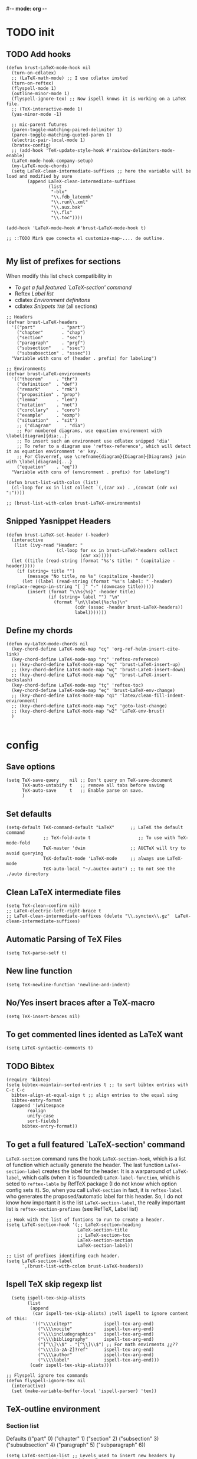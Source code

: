 #-*- mode: org -*-
#+STARTUP: heads

#+TITLE=Specific LaTeX configures

* TODO init
** COMMENT To insert accents.
   I do not need these any more, now I use the char =ñ=!!
#+BEGIN_SRC elisp
  (require 'iso-transl)  

#+END_SRC

** TODO Add hooks
#+BEGIN_SRC elisp
  (defun brust-LaTeX-mode-hook nil
    (turn-on-cdlatex)
    ;; (LaTeX-math-mode) ;; I use cdlatex insted
    (turn-on-reftex)
    (flyspell-mode 1)
    (outline-minor-mode 1)
    (flyspell-ignore-tex) ;; Now ispell knows it is working on a LaTeX file.
    ;; (TeX-interactive-mode 1)
    (yas-minor-mode -1)

    ;; mic-parent futures
    (paren-toggle-matching-paired-delimiter 1)
    (paren-toggle-matching-quoted-paren 1)
    (electric-pair-local-mode 1)
    (bratex-config)
    ;; (add-hook 'TeX-update-style-hook #'rainbow-delimiters-mode-enable)
    (LaTeX-mode-hook-company-setup)
    (my-LaTeX-mode-chords)
    (setq LaTeX-clean-intermediate-suffixes ;; here the variable will be load and modified by sure
          (append LaTeX-clean-intermediate-suffixes
                  (list
                   "-blx"
                   "\\.fdb_latexmk"
                   "\\.run\\.xml"
                   "\\.aux.bak"
                   "\\.fls"
                   "\\.toc"))))

  (add-hook 'LaTeX-mode-hook #'brust-LaTeX-mode-hook t)

  ;; ::TODO Mirà que conecta el customize-map-.... de outline. 

#+END_SRC

#+RESULTS:
| preview-mode-setup | er/add-latex-mode-expansions | aggressive-indent-mode | brust-LaTeX-mode-hook |
** My list of prefixes for sections

   When modify this list check compatibility in
       - [[*To get a full featured `LaTeX-section' command][To get a full featured `LaTeX-section' command]]
       - Reftex [[*Label list][Label list]]
       - cdlatex [[*Environment definitons][Environment definitons]]
       - cdlatex [[*Snippets =TAB=][Snippets =TAB=]] (all sections)

#+BEGIN_SRC elisp
  ;; Headers
  (defvar brust-LaTeX-headers 
    '(("part"          . "part")
      ("chapter"       . "chap")
      ("section"       . "sec")
      ("paragraph"     . "prgf")
      ("subsection"    . "ssec")
      ("subsubsection" . "sssec"))
    "Variable with cons of (header . prefix) for labeling")

  ;; Environments
  (defvar brust-LaTeX-environments
    '(("theorem"     . "thr")
      ("definition"  . "def")
      ("remark"      . "rmk")
      ("proposition" . "prop")
      ("lemma"       . "lem")
      ("notation"    . "not")
      ("corollary"   . "coro")
      ("example"     . "exmp")
      ("situation"   . "sit")
      ;; ("diagram"     . "dia") 
      ;; For numbered diagrams, use equation environment with \label[diagram]{dia:..}.
      ;; To insert such an environment use cdlatex snipped 'dia'
      ;; To refer to a diagram use 'reftex-reference', which will detect it as equation environment 'e' key.
      ;; For Cleverref, use \crefname{diagram}{Diagram}{Diagrams} join with \label[diagram]{...}
      ("equation"    . "eq"))
    "Variable with cons of (environment . prefix) for labeling")

  (defun brust-list-with-colon (list)
    (cl-loop for xx in list collect `(,(car xx) . ,(concat (cdr xx) ":"))))

  ;; (brust-list-with-colon brust-LaTeX-environments)
#+END_SRC

#+RESULTS:
: brust-list-with-colon
** Snipped Yasnippet Headers
#+begin_src elisp
  (defun brust-LaTeX-set-header (-header)
    (interactive
     (list (ivy-read "Header: "
                     (cl-loop for xx in brust-LaTeX-headers collect
                              (car xx)))))
    (let ((title (read-string (format "%s's title: " (capitalize -header)))))
      (if (string= title "")
          (message "No title, no %s" (capitalize -header))
        (let ((label (read-string (format "%s's label: " -header) (replace-regexp-in-string "[ ]" "-" (downcase title)))))
          (insert (format "\\%s{%s}" -header title)
                  (if (string= label "") "\n"
                    (format "\n\\label{%s:%s}\n"
                            (cdr (assoc -header brust-LaTeX-headers))
                            label)))))))
#+end_src

#+RESULTS:
: brust-LaTeX-set-header

** Define my chords
#+BEGIN_SRC elisp
  (defun my-LaTeX-mode-chords nil
    (key-chord-define LaTeX-mode-map "cç" 'org-ref-helm-insert-cite-link)
    (key-chord-define LaTeX-mode-map "rç" 'reftex-reference)
    ;; (key-chord-define LaTeX-mode-map "eç" 'brust-LaTeX-insert-up)
    ;; (key-chord-define LaTeX-mode-map "wç" 'brust-LaTeX-insert-down)
    ;; (key-chord-define LaTeX-mode-map "qç" 'brust-LaTeX-insert-backslash)
    (key-chord-define LaTeX-mode-map "tç" 'reftex-toc)
    (key-chord-define LaTeX-mode-map "eç" 'brust-LaTeX-env-change)
    ;; (key-chord-define LaTeX-mode-map "q1" 'latex/clean-fill-indent-environment)
    ;; (key-chord-define LaTeX-mode-map "xç" 'goto-last-change)
    ;; (key-chord-define LaTeX-mode-map "w2" 'LaTeX-env-brust)
    )
     
#+END_SRC

#+RESULTS:
: my-LaTeX-mode-chords

* config
** Save options
#+BEGIN_SRC elisp
  (setq TeX-save-query    nil ;; Don't query on TeX-save-document 
        TeX-auto-untabify t   ;; remove all tabs before saving
        TeX-auto-save     t   ;; Enable parse on save.
        )
#+END_SRC

** Set defaults
#+BEGIN_SRC elisp
  (setq-default TeX-command-default "LaTeX"      ;; LaTeX the default command 
                ;; TeX-fold-auto t                  ;; To use with TeX-mode-fold
                TeX-master 'dwin                 ;; AUCTeX will try to avoid querying
                TeX-default-mode 'LaTeX-mode     ;; always use LaTeX-mode 
                TeX-auto-local "~/.auctex-auto") ;; to not see the ./auto directory 
#+END_SRC

** Clean LaTeX intermediate files
#+BEGIN_SRC elisp
  (setq TeX-clean-confirm nil)
  ;; LaTeX-electric-left-right-brace t
  ;; LaTeX-clean-intermediate-suffixes (delete "\\.synctex\\.gz"  LaTeX-clean-intermediate-suffixes)
#+END_SRC

#+RESULTS:

** Automatic Parsing of TeX Files
#+BEGIN_SRC elisp
  (setq TeX-parse-self t)
#+END_SRC

** New line function
#+BEGIN_SRC elisp
(setq TeX-newline-function 'newline-and-indent)
#+END_SRC

** No/Yes insert braces after a TeX-macro
#+BEGIN_SRC elisp
(setq TeX-insert-braces nil)
#+END_SRC

** To get commented lines idented as LaTeX want
#+BEGIN_SRC elisp
(setq LaTeX-syntactic-comments t)
#+END_SRC

** TODO Bibtex
#+BEGIN_SRC elisp
  (require 'bibtex)
  (setq bibtex-maintain-sorted-entries t ;; to sort bibtex entries with C-c C-c
	bibtex-align-at-equal-sign t ;; align entries to the equal sing
	bibtex-entry-format
	(append '(whitespace
		  realign
		  unify-case
		  sort-fields)
		bibtex-entry-format))
#+END_SRC

** To get a full featured `LaTeX-section' command
=LaTeX-section= command runs the hook =LaTeX-section-hook=, which is a list of function which actually generate the header.
The last function =LaTeX-section-label= creates the label for the header.
It is a warparound of =LaTeX-label=, which calls (when it is fbounded) =LaTeX-label-function=, which is seted to =reftex-lable= by RefTeX package (I do not know which option config sets it).
So, when you call =LaTeX-section= in fact, it is =reftex-label= who generates the proposed/automatic label for this header.
So, I do not know how important it is the list =LaTeX-section-label=, the really important list is =reftex-section-prefixes= (see RefTeX, Label list)
 
#+BEGIN_SRC elisp
  ;; Hook with the list of funtions to run to create a header.
  (setq LaTeX-section-hook '(;; LaTeX-section-heading  
                             LaTeX-section-title
                             ;; LaTeX-section-toc
                             LaTeX-section-section
                             LaTeX-section-label))

  ;; List of prefixes identifing each header.
  (setq LaTeX-section-label
        `,(brust-list-with-colon brust-LaTeX-headers))
#+END_SRC

#+RESULTS:
: ((part . (brust-add-colon brust-LaTeX-part-prefix)) (chapter . chp:) (section . sec:) (subsection . ssec:) (subsubsection . sssec:))

** Ispell TeX skip regexp list 
#+BEGIN_SRC elisp
  (setq ispell-tex-skip-alists 
        (list 
         (append  
          (car ispell-tex-skip-alists) ;tell ispell to ignore content of this:
          '(("\\\\citep?"            ispell-tex-arg-end)
            ("\\\\nocite"            ispell-tex-arg-end)
            ("\\\\includegraphics"   ispell-tex-arg-end)
            ("\\\\bibliography"      ispell-tex-arg-end)
            ("[^\\]\\$" . "[^\\]\\$") ;; For math envirments ¿¿??
            ("\\\\[a-zA-Z]?ref"      ispell-tex-arg-end)
            ("\\\\author"            ispell-tex-arg-end)
            ("\\\\label"             ispell-tex-arg-end)))
         (cadr ispell-tex-skip-alists)))

;; Flyspell ignore tex commands
(defun flyspell-ignore-tex nil
  (interactive)
  (set (make-variable-buffer-local 'ispell-parser) 'tex))
#+END_SRC

** TeX-outline environment
*** Section list
Defaults 
(("part" 0)
 ("chapter" 1)
 ("section" 2)
 ("subsection" 3)
 ("subsubsection" 4)
 ("paragraph" 5)
 ("subparagraph" 6))

#+BEGIN_SRC elisp
  (setq LaTeX-section-list ;; Levels used to insert new headers by LaTeX-section, which is used by cdlatex. 
        '(("part"          0)
          ("chapter"       1)
          ("section"       2)
          ("paragraph"     3)
          ("subsection"    4)
          ("subsubsection" 5)
          ("subparagraph"  6)))
#+END_SRC

#+RESULTS:
| part          | 0 |
| chapter       | 1 |
| section       | 2 |
| subsection    | 3 |
| paragraph     | 3 |
| subsubsection | 4 |
| subparagraph  | 6 |

*** Outline extra
#+BEGIN_SRC elisp
  (setq TeX-outline-extra
        '(("\\\\begin\{definition\}"  3)
          ("\\\\begin\{theorem\}"     3)
          ("\\\\begin\{remark\}"      4)
          ("\\\\begin\{proposition\}" 4)
          ("\\\\begin\{lemma\}"       4)
          ("\\\\begin\{notation\}"    4)
          ("\\\\begin\{corollary\}"   4)
          ("\\\\begin\{proof\}"       5)
          ("\\\\begin\{frame\}"       2)
          ;; ("\\\\item"              6)
          ))
#+END_SRC

** Some face config
*** Set sections face high
#+BEGIN_SRC elisp
(setq font-latex-fontify-sectioning 1.15)
#+END_SRC

*** Unimportant math LaTeX face (by Endless)
**** Deface
#+BEGIN_SRC elisp
(defface endless/unimportant-latex-face
  '((t :height 0.7
       :inherit font-lock-comment-face))
  "Face used on less relevant math commands.")

#+END_SRC

**** Add font lock to the keywords
#+BEGIN_SRC elisp
  (font-lock-add-keywords
   'latex-mode
   `((,(rx (or (and "\\" (or (any ",.!;")
                             (and (or "left" "right"
                                      "big" "Big")
                                  symbol-end)))
               (any "_^")))
      0 'endless/unimportant-latex-face prepend))
   'end)
#+END_SRC

** Compilation
*** Latexmk
#+BEGIN_SRC elisp
  ;;  (use-package auctex-latexmk
  ;;    :config
  ;;    (setq auctex-latexmk-inherit-TeX-PDF-mode t))
  ;;  (auctex-latexmk-setup)

  ;; (add-to-list 
  ;;  'TeX-expand-list
  ;;  '("%(-PDF)"
  ;;    (lambda ()
  ;;      (if
  ;;          (and
  ;;           (not TeX-Omega-mode)
  ;;           (or TeX-PDF-mode TeX-DVI-via-PDFTeX))
  ;;          "-pdf -pvc -pdflatex=\" --shell-escape -interaction=nonstopmode -file-line-error --synctex=1\" "
  ;;        "-dvi -latex=\"latex -interaction=nonstopmode\" "))))

  (add-to-list 'TeX-command-list
               '("LaTeX-mk" "latexmk -pdf -pvc -pdflatex=\"pdflatex --shell-escape -interaction=nonstopmode -file-line-error --synctex=1\"  %s"
                 TeX-run-TeX nil t
                 :help "Run Latexmk on file to build everything.")
               t)

  (add-to-list 'TeX-command-list '("Make" "make" TeX-run-compile nil t))

  (defun brust-LaTeX-save nil
    (interactive)
    (save-buffer))
  ;;(let ((TeX-save-query nil)
  ;;      ;; (TeX-process-asynchronous nil)
  ;;      (master-file (TeX-master-file)))
  ;;  (TeX-save-document "")
  ;;  ;; (TeX-command "my-LatexMk" 'TeX-master-file -1)
  ;;  (TeX-run-TeX "latexmk" "latexmk -pdf" master-file) 
  ;;  ;;-pvc optin (look above) means continue compiling 
  ;;  ;; but, how do we rebuilt errors on "continues compliling"?
  ;;  ;; It is easyer just to call latexmk every time we save,
  ;;  ;; Which in practice is exactly the same.
  ;;  (if (plist-get TeX-error-report-switches (intern master-file))
  ;;      (message ":::: WARING :::: latexmk done with errors ::::")
  ;;    (message "Be happy, latexmk done with no errors"))))
  ;;   (when (get-buffer (concat (file-name-base (buffer-name)) ".pdf"))
  ;;     (pdf-sync-forward-search)
  ;;     (golden-ratio-mode -1)
  ;;     (balance-windows)
  ;;     (golden-ratio-mode 1)))
#+END_SRC

#+RESULTS:
: brust-LaTeX-next-error

*** Not show compiling buffer
#+BEGIN_SRC elisp
  (setq TeX-show-compilation nil)
#+END_SRC

#+RESULTS:

*** Format errors be file-linenum-errors
#+BEGIN_SRC elisp
  (setq TeX-file-line-error t)
#+END_SRC

#+RESULTS:
: t

*** Show LaTeX help
#+BEGIN_SRC elisp
  (setq TeX-display-help t)
#+END_SRC

#+RESULTS:
: t

*** Debug
#+BEGIN_SRC elisp
  (setq TeX-debug-bad-boxes t
        TeX-debug-warnings t)
#+END_SRC

** Pdf interaction
*** To activate pdf/tex inverse/forward search
#+BEGIN_SRC elisp
    (setq TeX-source-correlate-method 'synctex
          TeX-source-correlate-mode t
          TeX-source-correlate-start-server t)

#+END_SRC
*** Use PDF-tools to open PDF files
#+BEGIN_SRC elisp
(push '(output-pdf "PDF Tools") TeX-view-program-selection)

#+END_SRC

*** Update PDF buffers after successful LaTeX runs
#+BEGIN_SRC elisp
  (add-hook 'TeX-after-compilation-finished-functions
            #'TeX-revert-document-buffer)
  ;; Obsolete hook::
  ;;(add-hook 'TeX-after-TeX-LaTeX-command-finished-hook
  ;;             #'TeX-revert-document-buffer)
#+END_SRC

** LaTeX Brust defuns
*** COMMENT Compile only
#+BEGIN_SRC elisp

  (defun brust-compile-only-get-rel-path-to-file (-file)
    (save-excursion 
      (goto-char (point-min))
      (re-search-forward (format "include{\\(.*%s\\)}" -file) nil t)
      (concat (match-string-no-properties 1) (or (file-name-extension (match-string 1)) ".tex"))))

  (defun brust-restore-buffer-to (-string)
    (delete-region (point-min) (point-max))
    (insert -string))

  (defun brust-compile-only (arg)
    "Can Compile the master file with an \\includeonly{buffer-from-called}.
       +If it is called from the master file (or 3 times C-u) all include's are compiled.
       +The reference to the master file can be an absolute path or ../master.
      TODO: +Make a save copy of the complet compiled .pdf if the current file have no save copy
        and dalete the save copy if it exist and a whole compilation is made."
    (interactive "P")
    (if (or (eq TeX-master t) (= (car arg) 64)) (latex/compile-commands-until-done arg)
      (if (= (car arg) 16) (latex/compile-commands-until-done nil)
        (let ((init (buffer-name))
              (pt (point)))
          (find-file (TeX-master-file t nil t))
          (save-excursion
            (let ((latex/view-after-compile nil)
                  (master-file (buffer-string)))
              (goto-char (point-min))
              (re-search-forward "^\\\\documentclass.*{.*}.*")
              (insert
               "\n\\includeonly{"
               (brust-compile-only-get-rel-path-to-file init)
               "}")
              (latex/compile-commands-until-done arg)
              (brust-restore-buffer-to master-file)))
          (set-buffer init)
          (set-window-buffer nil init)
          (goto-char pt)
          (pdf-sync-forward-search)))))

#+END_SRC
*** Change math display
     from http://emacs.stackexchange.com/questions/13933/cycling-through-latex-math-mode-and-equation
#+BEGIN_SRC elisp
  (defun brust-cycle-texmath-root nil
    "Main function of 'brust-cycle-texmath-*'. It use the data stored by the last call of 'texmathp'"
    (let ((-headers (cdr (assoc
                          (car texmathp-why)
                          brust-cycle-texmath--alist))))
      (goto-char (cdr texmathp-why))
      (skip-chars-backward " \t\r\n\v\f")
      (re-search-forward
       (concat
        "[ \t\r\n\v\f]*"
        (rx-to-string (car (car -headers)))
        "[ \t\r\n\v\f]*"
        "\\([^\000]*?\\)??"
        "[ \t\r\n\v\f]*"
        (rx-to-string (cdr (car -headers))))
       nil t)
      (replace-match (cdr -headers))))

  (defun brust-cycle-texmath nil
    "Workaround of 'brust-cycle-texmath-root'. Now the cursor end's position is an apropiated place in both calls, from inside a math formula or outside." 
    (interactive)
    (if (texmathp) (brust-cycle-texmath-root)
      (save-excursion
        (while (not (texmathp)) (backward-char 1))
        (brust-cycle-texmath-root))))

  (defvar brust-cycle-texmath--alist)

  (setq
   brust-cycle-texmath--alist
   '(
   ;; ("ident" . (("rstr" . "rend") . "rxrep"))
   ;; indent : 'car' of 'texmathp-why' identifying the current envirment.
   ;; rstr   : real starting sring of environment identifyed by 'indent'.
   ;; rend   : close matching of 'rstar' (real ending).
   ;; rxrep  : string used into 'replace-match'. 
   ;;          It is the next envirment. 
   ;;          \\1 means the body of the math formula.
   ;;          Require espcify the space before environment.
     ("equation" . (("\\begin{equation}" . "\\end{equation}") . " \\\\(\\1\\\\)"))
     ("\\(" . (("\\(" . "\\)") . "\n\\\\[\n \\1\n\\\\]"))
     ("\\[" . (("\\[" . "\\]") . "\n\\\\begin{equation}\n  \\1\n\\\\end{equation}"))
     ))
#+END_SRC

*** Enviroment
**** Function
#+BEGIN_SRC elisp
  (defun brust-LaTeX-env (&optional args)
    "Execute LaTex-environment or with argument:

  1. Change the environment with LaTeX-environment
  2. Change the label tag (e.g. lem -> prop) (if there is one)"
    (interactive "p")
    (let ((pnt (point)))
      (save-window-excursion
        (if (not args) (LaTeX-environment nil)
          (LaTeX-environment t)
          (let
              ((prefix-new
                (progn
                  (LaTeX-find-matching-begin)
                  (re-search-forward "\\\\begin\{\\([a-zA-Z]*\\)\}" pnt t)
                  (cdr (assoc (match-string 1) brust-LaTeX-environments))))
               (prefix-old
                (progn
                  (LaTeX-find-matching-begin)
                  (re-search-forward "\\\\label\{\\([a-zA-Z]+\\):\\(.+\\)?\}" pnt t)
                  (match-string 1)))
               (name (match-string 2)))
            (when (and prefix-old prefix-new name)
              (reftex-query-replace-document 
               (concat prefix-old ":" name) ;;str1
               (concat prefix-new ":" name))))))
      (goto-char pnt)))

  (defun brust-LaTeX-env-change (args)
    (interactive "p")
    (brust-LaTeX-env (not args)))
#+END_SRC

#+RESULTS:
: brust-LaTeX-env-change

*** Query replace only in math formlulas
    From https://stackoverflow.com/questions/19845598/emacs-regex-replacing-a-string-inside-a-latex-equation 
#+BEGIN_SRC elisp
  (defun latex-replace-in-math (args)
    "Call `query-replace' (or `query-replace-regexp' when called with argument) with `isearch-filter-predicate' set to filter out matches outside LaTeX math environments.
  Searching candidates to replace is case sensitive."
    (interactive "p")
    (let ((isearch-filter-predicate
           (lambda (BEG END)
             (save-excursion (save-match-data (goto-char BEG) (texmathp)))))
          (case-fold-search nil))
      (call-interactively 'query-replace)))

  (defun latex-replace-regexp-in-math (args)
    "Call `query-replace' (or `query-replace-regexp' when called with argument) with `isearch-filter-predicate' set to filter out matches outside LaTeX math environments.
  Searching candidates to replace is case sensitive."
    (interactive "p")
    (let ((isearch-filter-predicate
           (lambda (BEG END)
             (save-excursion (save-match-data (goto-char BEG) (texmathp)))))
          (case-fold-search nil))
      (call-interactively 'query-replace-regexp)))
#+END_SRC

*** Next error or create list of errors
#+begin_src elisp
  (defun brust-LaTeX-next-error (args)
    (interactive "p")
    (if (< 15 args)
        (TeX-error-overview)
      (if (< 3 args)
          (let ((buffer (TeX-active-buffer)))
            (if buffer
                (with-current-buffer buffer
                  ;; (bury-buffer buffer)
                  (goto-char (point-max))
                  (when (re-search-backward "^Run number 1 of rule '\\(pdf\\|lua\\|xe\\)?latex'" nil t)
                    (delete-region (point) (point-min)))
                  (TeX-parse-all-errors)
                  ;; (TeX-pop-to-buffer old-buffer nil t)))
                  (if TeX-error-list
                      (message ":::: WARING :::: There are errors ::::")
                    (message ":::: Be happy, your LaTeX code has no errors ::::")))
              (message "No process for this document. %s" buffer)))
        (call-interactively 'TeX-next-error))))
#+end_src

*** COMMENT Iniciar un document LaTeX
****** Variabls
#+BEGIN_SRC elisp
  (defvar brust-LaTeX-init-dir "Directory of the tamplets")

  (setq brust-LaTeX-init-dir "~/Dropbox/LaTeX/")
#+END_SRC

****** The function.
#+BEGIN_SRC elisp
        (defun brust-LaTeX-init (name lang doc math bib)
          (interactive (list (ido-read-file-name "What file (all path)?  " nil "master.tex")
                             (ido-completing-read "Idiome?  " (list "Eng" "Cat" "Spain"))
                             (ido-completing-read "Doc type?  " (list "article" "book" "bemmar"))
                             (y-or-n-p-with-timeout "It's math? Say 'n' or wait.  " 3 t)
                             (y-or-n-p-with-timeout "Do you want the default bib? Say 'n' or wait.  " 3 t)))
          (let ((dir (file-name-directory name)))
      ;;; Standard packages.
           (when (brust-LaTeX-copy "package.tex") 
            (find-file (concat dir "/package.tex"))
            (brust-LaTeX-look-for "::idiom::")
            (if (string= lang "Eng") (insert "english")
              (if (string= lang "Cat") (insert "catalan")
                (insert "spanish"))
              (goto-char (line-end-position))
              (insert "\n\frenchspacing")))
            (save-buffer) (kill-buffer)
      ;;; Create the file
            (ignore-errors (copy-file (concat brust-LaTeX-init-dir "/tamplate.tex") name))
            (find-file name)
      ;;; Doc type
            (brust-LaTeX-look-for "::docType::")
            (insert doc)
          ;;; Math part
            (brust-LaTeX-look-for "%%::math::")
            (when math
              (brust-LaTeX-copy "package-math.tex")
              (brust-LaTeX-copy "style&command.tex")
              (insert "\\input{package-math}\n\\input{style&command}"))
      ;;; Bibliography
            (brust-LaTeX-look-for "%%::bib::")
            (when bib
              (copy-directory (concat brust-LaTeX-init-dir "/bib")  nil t t)
              (insert "\input{bibliography}\n\bibliography{bib/bib2,bib/ega,bib/sga,bib/semBourbaki}"))
            (brust-LaTeX-look-for "%%::bib2::")
            (when bib
              (insert "%%%%%%%%%%%%%%%%%%%%%%%%%%%%%%%%%%%%%%%%%%%%%%%%%%\n%%%%%%%%%%%%%%%%%%%%%%%%%%%%%%%%%%%%%%%%%%%%%%%%%%\n%%%
  \printbibliography                             %%%\n%%%\n%%%%%%%%%%%%%%%%%%%%%%%%%%%%%%%%%%%%%%%%%%%%%%%%%%\n%%%%%%%%%%%%%%%%%%%%%%%%%%%%%%%%%%%%%%%%%%%%%%%%%%"))
            ;;; Title and author
            (brust-LaTeX-look-for "::author::")
            (if (y-or-n-p-with-timeout "Standard author (say 'n' of wait)? " 0.5 t)
                (insert "Pau Brustenga Moncusí"))
            (brust-LaTeX-look-for "::title::")
            (save-buffer)))

#+END_SRC
******* Support functions
******** Look for
#+BEGIN_SRC elisp
    (defun brust-LaTeX-look-for (str-search)
      (goto-char (point-min))
      (search-forward str-search nil t)
      (delete-region (match-beginning 0) (match-end 0)))

#+END_SRC
******** Copy
#+BEGIN_SRC elisp
  (defun brust-LaTeX-copy (str-copy)
    (ignore-errors (copy-file (concat brust-LaTeX-init-dir "/" str-copy) dir)
                   t))
#+END_SRC
*** Insert chars
#+BEGIN_SRC emacs-lisp
(defun brust-LaTeX-insert-ç nil (interactive) (insert "ç"))
(defun brust-LaTeX-insert-backslash nil (interactive) (insert "\\"))
(defun brust-LaTeX-insert-down nil (interactive) (insert "_{}") (forward-char -1))
(defun brust-LaTeX-insert-up nil (interactive) (insert "^{}") (forward-char -1))
(defun brust-LaTeX-insert-ñ nil (interactive) (insert "ñ"))
#+END_SRC
*** Insert to math mode 
#+BEGIN_SRC elisp
  (defun brust-LaTeX-insert-math1 nil
    (interactive) (insert "\\(?\\) ") (cdlatex-position-cursor))
  (defun brust-LaTeX-insert-math2 nil
    (interactive) (insert "\n\\[\n  ?\n\\] ") (cdlatex-position-cursor))
#+END_SRC
*** TODO COMMENT Replace
****** Var
       To delete.
#+BEGIN_SRC elisp
(defvar files-terminations-history '("tex" "el") "terminations history")

#+END_SRC
****** TODO Whole document
#+BEGIN_SRC elisp
  (defun brust-query-replace-document-TeX (&optional from to)
    "From reftex.el; Do `query-replace-regexp' of FROM with TO over the entire document.
  Third arg DELIMITED (prefix arg) means replace only word-delimited matches.
  If you exit (\\[keyboard-quit], RET or q), you can resume the query replace
  with the command \\[tags-loop-continue].
  No active TAGS table is required."
    (interactive)
    (let ((default (reftex-this-word)))
      (setq from (or from (read-string (format "Replace regexp in document [%s]: "
                                               default))))
      (if (string= from "") (setq from (regexp-quote default))))
    (setq to (or to (read-string (format "Replace regexp %s with: " from))))
    (reftex-access-scan-info current-prefix-arg)
    (tags-query-replace from to (or delimited current-prefix-arg)
                        (list 'reftex-all-document-files)))


  (defun foo ()
    (interactive)
    (if (reftex-all-document-files) (insert "hello") (insert "bye bye")))


#+END_SRC

****** TODO Whole directory
#+BEGIN_SRC elisp
  (defun brust-replace-regex-dir (from to ext)
    "(defun ... (from to ext)) ;; ext -> extencion"
    (interactive
     (list
      (read-regexp "Find regex: " )
      (read-string (format "Replace string: ") nil 'query-replace-history)
      (read-string (format "Extension: ") nil 'files-terminations-history)))
    (let ((str-buffer (buffer-file-name)) (xdir (file-name-directory (buffer-file-name))) (pt (point)))
      ;;(dired-jump)
      ;;(goto-char (point-min))
      ;;(while (re-search-forward (concat " [-a-zA-Z]*\." ext "$") nil t)
      (mapc (lambda (xbuffer)
               (if (get-buffer xbuffer)
                   (progn 
                     (brust-replace-regex-whole-buffer from to)
                     (save-buffer))
                 (progn 
                   ;; (dired-find-alternate-file)
                   (find-file (concat xdir xbuffer))
                   (brust-replace-regex-whole-buffer from to)
                   (save-buffer)
                   (kill-buffer))))
            (directory-files xdir nil (concat "^[^.#~]+\\." ext "$")))
      ;; (dired-mark nil)
      ;; (dired-do-find-regexp-and-replace from to)
      (find-file str-buffer)
      (goto-char pt)))


#+END_SRC

****** TODO Whole buffer
#+BEGIN_SRC elisp
  (defun brust-replace-regex-whole-buffer (from to)
    (interactive)
    (save-excursion 
      (goto-char (point-min))
      (while (re-search-forward from nil t)
        (replace-match to))))

#+END_SRC
*** COMMENT Select current math furmula
    Now I use er/expand-LaTeX-...
#+BEGIN_SRC elisp
  (defun brust-LaTeX-smart-selection (&optional count)
    (interactive)
    (cond
     ((texmathp)
      (push-mark (cdr texmathp-why))
      (setq mark-active t)
      (while (or (texmathp) (car texmathp-why)) (forward-char 1))
      (setq deactivate-mark nil))
     ((ignore-errors (brust-LaTeX-mark-environment count)))
     (t (er/expand-region 1))))

  (defun brust-LaTeX-mark-environment (&optional count)
    "Set mark to end of current environment and point to the matching begin.
  If prefix argument COUNT is given, mark the respective number of
  enclosing environments.  The command will not work properly if
  there are unbalanced begin-end pairs in comments and verbatim
  environments."
    (interactive "p")
    (setq count (if count (abs count) 1))
    (let ((cur (point)) beg end)
      ;; Only change point and mark after beginning and end were found.
      ;; Point should not end up in the middle of nowhere if the search fails.
      (save-excursion
        (dotimes (c count) (LaTeX-find-matching-end))
        (setq end (line-beginning-position 2))
        (goto-char cur)
        (dotimes (c count) (LaTeX-find-matching-begin))
        (setq beg (point)))
      (push-mark beg)
      (goto-char end)
      (TeX-activate-region))
    t)
#+END_SRC

#+RESULTS:
: brust-LaTeX-mathp-end

*** COMMENT Smart period
#+BEGIN_SRC elisp
  (defun brust-LaTeX-smart-period nil
    "Smart \".\" key: insert \".  \n\".
           If the period key is pressed a second time, \".  \n\" is removed and replaced by the period."
    (interactive)
    (cond
     ((looking-back "[a-zA-Z0-9)'}]" 1)
      (delete-horizontal-space)
      (insert ".\n")
      (LaTeX-indent-line))
     ((and (eq last-command this-command)
           (looking-back "[.]\n[ ]*" 10))
      (delete-backward-char (1- (- (match-end 0) (match-beginning 0)))))
     ((and (eq last-command this-command)
           (looking-back "[.]" 1))
      (insert "\n")
      (LaTeX-indent-line)
      (insert "\\medskip\n")
      (LaTeX-indent-line)
      (insert "\n")
      (LaTeX-indent-line))))
  ;;     ((and (eq last-command this-command)
  ;;           (looking-back "[.]\n[ ]*\\\\medskip\n[ ]*\n[ ]*" 50))
  ;;      (delete-backward-char (1- (- (match-end 0) (match-beginning 0)))))))



#+END_SRC

* RefTeX
*** Settings
#+BEGIN_SRC elisp
  (setq reftex-plug-into-AUCTeX t ;; To integrate RefTeX with AUCTeX
        reftex-allow-automatic-rescan t
        reftex-enable-partial-scans t
        reftex-save-parse-info t
        reftex-use-multiple-selection-buffers t
        ;; reftex-bibpath-environment-variables  '("~/Articoli/BibInput/")
        ;; reftex-file-extensions '(("nw" "tex" ".tex" ".ltx") ("bib" ".bib"))
        ;; reftex-default-bibliography '("~/Dropbox/bibliography/my.bib"
        ;;                              "~/Dropbox/bibliography/zotero-bibl.bib")

        ;; When prompt macro is nil, reftex-ref use macro defined at reftex-label-alist.
        ;; reftex-ref-style-alist '(("Default" t (("\\ref" 13) ("\\pageref" 112))))
        reftex-ref-macro-prompt nil

        reftex-toc-max-level 3
        reftex-auto-recenter-toc t
        ;; reftex-toc-auto-recenter-timer 1
        ;; reftex-toc-include-context t
        reftex-toc-confirm-promotion nil
        reftex-toc-follow-mode nil
        ;; reftex-cite-prompt-optional-args nil
        ;; reftex-cite-cleanup-optional-args t
        reftex-guess-label-type nil
        reftex-ref-style-default-list (quote ("Cleveref"))
        reftex-refstyle "\\cref" ;; binding the command for references. No styles and other shits. Much faster executatoin.
        ;; Problem with diagrams: make an environment form then, so cleveref will produce right names :)

        ;; So that RefTeX also recognizes \addbibresource. Note that you
        ;; can't use $HOME in path for \addbibresource but "~".
        ;; reftex-bibliography-commands '("bibliography" "nobibliography" "addbibresource")
        ;; reftex-refstyle "\\Cref" ;; set the defult refstyle...
        ;; reftex-ref-style-default-list (append (quote ("Cleveref")) reftex-ref-style-default-list)
        ;; reftex-cite-format
        ;;  '((?\C-m . "\\cite[]{%l}")
        ;;    (?f . "\\footcite[][]{%l}")
        ;;    (?t . "\\textcite[]{%l}")
        ;;    (?p . "\\parencite[]{%l}")
        ;;    (?o . "\\citepr[]{%l}")
        ;;    (?n . "\\nocite{%l}"))
        )
#+END_SRC

#+RESULTS:
: \cref

*** Label list 
    The numbers in both lists are *toc* levels, negative does not show the "section" number.
#+BEGIN_SRC elisp
  (defun brust-LaTeX-environment-avoid-s (-string)
    (let* ((n 1)
           (char (substring -string (1- n) n)))
      (while (string= char "s")
        (setq n (1+ n)
              char (substring -string (1- n) n)))
      char))

  (setq reftex-label-alist
        (cl-loop for xx in brust-LaTeX-environments collect
                 `(,(car xx) ,(string-to-char (brust-LaTeX-environment-avoid-s (car xx))) ,(concat (cdr xx) ":") "~\\cref{%s}" t nil 3)))

  (setq reftex-section-levels ;; levels used in reftex toc and for promoting and demoting (not used for cdlatex to insert new headers). 
        '(("part" . 0)
          ("chapter" . 0)
          ("section" . 1)
          ("paragraph" . 2)
          ("beamersec" . -2)
          ("subsection" . 2)
          ("beamersubsec" . -3)
          ("subsubsection" . 3)
          ("beamersubsubsec" . -4)
          ("subparagraph" . 4)
          ("frametitle" . 7)
          ("addchap" . -1)
          ("addsec" . -2)))

  (setq reftex-section-prefixes LaTeX-section-label)

  ;; ("paragraph" . 2)
  ;; ("beamersec" . -2)
  ;; ("beamersubsec" . -3)
  ;; ("beamersubsubsec" . -4)
  ;; ("subparagraph" . 4)
  ;; ("frametitle" . 7)
  ;; ("addchap" . -1)
  ;; ("addsec" . -2)))
#+END_SRC

#+RESULTS:
: brust-LaTeX-environment-avoid-s

*** Toc level funcions
#+BEGIN_SRC elisp
  (defun brust-reftex-toc-level-1 nil
    (interactive)
    (reftex-toc-max-level 1))
  (defun brust-reftex-toc-level-2 nil
    (interactive)
    (reftex-toc-max-level 2))
  (defun brust-reftex-toc-level-3 nil
    (interactive)
    (reftex-toc-max-level 3))
  (defun brust-reftex-toc-level-4 nil
    (interactive)
    (reftex-toc-max-level 4))
  (defun brust-reftex-toc-level-5 nil
    (interactive)
    (reftex-toc-max-level 5))
  (defun brust-reftex-toc-level-6 nil
    (interactive)
    (reftex-toc-max-level 6))

(defun brust-reftex-toc-goto-line-and-kill nil
  (interactive)
  (reftex-toc-goto-line-and-hide)
  (kill-buffer "*toc*"))
#+END_SRC

*** Selection mode key-map
#+BEGIN_SRC elisp
  (defun brust-reftex-set-select-label-mode-map nil
    (bind-keys :map reftex-select-label-mode-map
               ("k" . reftex-select-next)
               ("i" . reftex-select-previous)))

  (defun brust-reftex-set-toc-mode-map nil
    (bind-keys :map reftex-toc-mode-map
               ("1" . brust-reftex-toc-level-1)
               ("2" . brust-reftex-toc-level-2)
               ("3" . brust-reftex-toc-level-3)
               ("4" . brust-reftex-toc-level-4)
               ("5" . brust-reftex-toc-level-5)
               ("6" . brust-reftex-toc-level-6)
               ("q" . reftex-toc-quit-and-kill)
               ("k" . reftex-toc-next)
               ("i" . reftex-toc-previous)
               ("m" . describe-mode)
               ;; ("RET" . brust-reftex-toc-goto-line-and-kill)
               ))

  (add-hook 'reftex-toc-mode-hook #'brust-reftex-set-toc-mode-map)
  (add-hook 'reftex-select-label-mode-hook #'brust-reftex-set-select-label-mode-map)
#+END_SRC
*** Bibtex-completion citation function
=org-ref= calls =helm-bibtex= which uses =bibtex-completion= to insert citations.
Here it is my custom function based on theirs.
Do not ask for post-optional aragument and it only uses =cite= as cite-command.
See Org-ref in init.el :)
#+BEGIN_SRC elisp
  ;; Defined in ~/.emacs.d/elpa/ivy-bibtex-20190708.909/bibtex-completion.el
  (defun brust-bibtex-completion-format-citation-cite (keys)
    "Formatter for LaTeX citation commands. Prompts for the command
    and for arguments if the commands can take any. If point is
    inside or just after a citation command, only adds KEYS to it."
    (let (macro)
      (cond
       ((and (require 'reftex-parse nil t)
             (setq macro (reftex-what-macro 1))
             (stringp (car macro))
             (string-match "\\`\\\\cite\\|cite\\'" (car macro)))
        ;; We are inside a cite macro. Insert key at point, with appropriate delimiters.
        (delete-horizontal-space)
        (concat (pcase (preceding-char)
                  (?\{ "")
                  (?, " ")
                  (_ ", "))
                (s-join ", " keys)
                (if (member (following-char) '(?\} ?,))
                    ""
                  ", ")))
       ((and (equal (preceding-char) ?\})
             (require 'reftex-parse nil t)
             (save-excursion
               (forward-char -1)
               (setq macro (reftex-what-macro 1)))
             (stringp (car macro))
             (string-match "\\`\\\\cite\\|cite\\'" (car macro)))
        ;; We are right after a cite macro. Append key and leave point at the end.
        (delete-char -1)
        (delete-horizontal-space t)
        (concat (pcase (preceding-char)
                  (?\{ "")
                  (?, " ")
                  (_ ", "))
                (s-join ", " keys)
                "}"))
       (t
        ;; We are not inside or right after a cite macro. Insert a full citation.
        (let* ((initial (when bibtex-completion-cite-default-as-initial-input
                          bibtex-completion-cite-default-command))
               (default (unless bibtex-completion-cite-default-as-initial-input
                          bibtex-completion-cite-default-command))
               (default-info (if default (format " (default \"%s\")" default) ""))
               (cite-command "cite"))
          (let ((prenote (if bibtex-completion-cite-prompt-for-optional-arguments
                             (read-from-minibuffer "Prenote: ")
                           "")))
            (if (string= "" prenote)
                (format "\\%s{%s}" cite-command (s-join ", " keys))
              (format "\\%s[%s]{%s}" cite-command prenote (s-join ", " keys)))))))))

  ;; (helm-bibtex-helmify-action brust-bibtex-completion-insert-citation brust-helm-bibtex-insert-citation)
#+END_SRC

#+RESULTS:
: brust-bibtex-completion-format-citation-cite

* cdLaTeX
** Initial config
#+BEGIN_SRC elisp
  (setq-default cdlatex-paired-parens "") ;; with C-9 and C-) I have all I need.
  ;;(setq cdlatex-math-modify-prefix [f7])
#+END_SRC

** COMMENT Yasnippets config
I do not use Yasnippets anymore in LaTeX documents, cdlatex is enough. But I keep the packeg for org-mode, elsip and many others!
#+BEGIN_SRC elisp

  (defun brust-cdlatex-mode-hook nil
    ;; (define-key cdlatex-mode-map (kbd "'") nil)
    ;; (define-key cdlatex-mode-map (kbd "`") nil)
    ;; (define-key yas-minor-mode-map (kbd "<tab>") nil)
    (define-key yas-minor-mode-map (kbd "SPC") nil)
    ;; (add-hook 'cdlatex-tab-hook #'brust-cdlatex-tab-close-parent-in-math-mode)
    (add-hook 'cdlatex-tab-hook #'brust-yas-expand-ignore-errors)
    (setq-local yas-buffer-local-condition '(not (texmathp))))

    (add-hook 'LaTeX-mode-hook #'brust-cdlatex-mode-hook t)

#+END_SRC
** Envirments definition
*** Environment definitons
#+BEGIN_SRC elisp

  (defun brust-cdlatex-new-environment (env)
    (concat "\\begin{" (car env) "}\\label{" (cdr env) ":?}\n\n\\end{" (car env) "}"))

  (setq cdlatex-env-alist
        (append (cl-loop for xx in brust-LaTeX-environments collect
                         `(,(car xx)
                           ,(brust-cdlatex-new-environment xx)
                           nil))
                '(("diagram" "\\begin{equation}\\label[diagram]{dia:?}\n\\begin{tikzcd}\n ? \\\\\n  \\\\\n\\end{tikzcd}\n\\end{equation}\\ncd" "&")
                  ("diagram*" "\\[\n\\begin{tikzcd}\n ? \\\\\n  \\\\\n\\end{tikzcd}\n\\]\\ncd" "&")
                  ("proof"   "\\begin{proof}\n?\n\\end{proof}"                           nil)
                  ("frame"   "\\begin{frame}\n\\frametitle{?}\n\n\\end{frame}"           nil)
                  ("block"   "\\begin{block}{?}\n\n\\end{block}"                         nil)
                  ("array"   "\\begin{array}{?}\n  \\\\\n\\end{array}"                   "&")
                  ("tikz"    "\\[\n\\begin{tikzcd}\n ? \\\\\n  \\\\\n\\end{tikzcd}\n\\]\\ncd" "&")
                  ("tikzbeamer" "\\begin{flushleft}\\begin{tikzcd}[ampersand replacement=\\&]\n ? \\\\\n  \\\\\n\\end{tikzcd}\\end{flushleft}\n\\]" "&")
                  ("tikzextended" 
                   "\\[\n\\begin{tikzcd}[column sep=2em, row sep=.01ex]\%(Defaults)\n ? \\\\\n  \\\\\n\\end{tikzcd}\n\\]\\ncd" "&"))
                cdlatex-env-alist)) ;;
  ;; cdlatex-environment uses 'assoc' which
  ;; "Return non-nil if KEY is equal to the car of an element of LIST.
  ;; The value is actually the first element of LIST whose car equals KEY."
  ;; Add cdlatex-env-alist at the end: so I have acces to their environments, but for duplicates mines are used. 


#+END_SRC

#+RESULTS:
| array | \begin{array}{?} |

*** Delete defaults
There are many defaults that I do not use, this is to clean a bit.
**** Deleteing function =car=
#+BEGIN_SRC elisp
  (defun brust-list-delete-by-car (-key -list)
    "Delete all ocurrences of '-key' in the car's of '-list'."
    (cl-loop for -element in -list
             if (not (string= -key (car -element)))
             collect -element))
#+END_SRC

**** env-alist
#+BEGIN_SRC elisp
  (mapc (lambda (-key)
          (setq cdlatex-env-alist-default
                (brust-list-delete-by-car -key cdlatex-env-alist-default)))
        '(#("array" 0 1 (idx 13))
          #("deflist" 0 1 (idx 15))
          #("description" 0 1 (idx 16))
          #("displaymath" 0 1 (idx 17))
          #("eqnarray" 0 1 (idx 20))
          #("eqnarray*" 0 1 (idx 21))
          #("equation" 0 1 (idx 22))
          ;; #("figure" 0 1 (idx 23))
          ;; #("figure*" 0 1 (idx 24))
          #("fussypar" 0 1 (idx 27))
          #("letter" 0 1 (idx 29))
          #("list" 0 1 (idx 30))
          #("math" 0 1 (idx 31))
          #("minipage" 0 1 (idx 32))
          #("picture" 0 1 (idx 33))
          #("sloppypar" 0 1 (idx 36))
          #("tabbing" 0 1 (idx 37))
          #("table" 0 1 (idx 38))
          #("tabular" 0 1 (idx 39))
          #("tabular*" 0 1 (idx 40))
          #("thebibliography" 0 1 (idx 41))
          #("theindex" 0 1 (idx 42))
          ;; #("titlepage" 0 1 (idx 43))
          #("trivlist" 0 1 (idx 44))
          #("alignat" 0 1 (idx 50))
          #("alignat*" 0 1 (idx 51))
          #("xalignat" 0 1 (idx 52))
          #("xalignat*" 0 1 (idx 53))
          #("xxalignat" 0 1 (idx 54))
          #("multline" 0 1 (idx 55))
          #("multline*" 0 1 (idx 56))
          ;; #("flalign" 0 1 (idx 57))
          ;; #("flalign*" 0 1 (idx 58))
          #("gather" 0 1 (idx 59))
          #("gather*" 0 1 (idx 60))
          #("epsfigure" 0 1 (idx 61))
          #("deluxetable" 0 1 (idx 62))
          #("aafigure" 0 1 (idx 63))
          #("aafigure*" 0 1 (idx 64))))
#+END_SRC
**** command-alist
    I delete the ones I do not want. In this way I keep the defaul list updated.
    Because the =setq=, the following =mapc= can not be done with a =cl-loop= 
#+BEGIN_SRC elisp
  (mapc (lambda (-key)
          (setq-default cdlatex-command-alist-default
                        (brust-list-delete-by-car -key cdlatex-command-alist-default)))
        '("pref"
          "ct"
          "cte"
          "cite{"
          "equ"
          "eqn"
          "alit"
          "alit*"
          "xal"
          "xal*"
          "xxa"
          "xxa*"
          "mul"
          "mul*"
          "gat"
          "gat*"
          "fla"
          "fla*"
          "fg"
          "sn"
          "ss"
          "sss"
          "ssp"
          "closed"
          "caseeq"
          "intl"
          "suml"
          "nonum"
          "qq"
          "qqq"))
#+END_SRC

#+RESULTS:
| pref | ct | cte | cite{ | equ | eqn | alit | alit* | xal | xal* | xxa | xxa* | mul | mul* | gat | gat* | fla | fla* | fg | sn | ss | sss | ssp | closed | caseeq | intl | suml | nonum | qq | qqq |


** Snippets =TAB=
   List of lists each with: (see cdlatex-command-alist)
   (key description text-to-insert function-called arguments txt-p math-p)
   
   A full list of defined abbreviations is available with the command
   `C-c ?' (`cdlatex-command-help').
*** Math mode
#+BEGIN_SRC elisp
  (defvar brust-cdlatex-math-mode-snippets
    '(
      ("clf" nil "\\clf^{r?}" cdlatex-position-cursor nil nil t)
      ("cls" nil "\\cls^{r?}" cdlatex-position-cursor nil nil t)
      ("clk" nil "\\clk^{r?}" cdlatex-position-cursor nil nil t)
      ("clp" nil "\\clpi^{r?}_{}" cdlatex-position-cursor nil nil t)
      ("clb" nil "\\clb^{r?}_{}" cdlatex-position-cursor nil nil t)
      ("clx" nil "\\clx^{r?}_{}" cdlatex-position-cursor nil nil t)
      ("cla" nil "\\clsec^{r?}_{}" cdlatex-position-cursor nil nil t)
      ("clsk"nil "(\\cls^{r?},\\clk^{r})" cdlatex-position-cursor nil nil t)
      ("Pic"  "Insert Pic_{}"        "\\Pic_{?}"       cdlatex-position-cursor nil nil t)
      ("adm"  "Insert adm_{}"        "\\adm_{?}"       cdlatex-position-cursor nil nil t)
      ("Div"  "Insert Div_{}"        "\\Div_{?}"       cdlatex-position-cursor nil nil t)
      ("nil"  "Insert nil_{}"        "\\nil_{?}"       cdlatex-position-cursor nil nil t)
      ("ass"  "Insert ass_{}"        "\\ass_{?}"       cdlatex-position-cursor nil nil t)
      ("sym"  "Insert sym_{}"        "\\sym_{?}"       cdlatex-position-cursor nil nil t)
      ("aut"  "Insert aut_{}"        "\\aut_{?}"       cdlatex-position-cursor nil nil t)
      ("aaut" "Insert algaut_{}"     "\\algaut_{?}"    cdlatex-position-cursor nil nil t)
      ("mod"  "Insert module_{}"     "\\module_{?}"    cdlatex-position-cursor nil nil t)
      ("qch"  "Insert qch_{}"        "\\qch_{?}"       cdlatex-position-cursor nil nil t)
      ("matx" "Insert matx_{}"       "\\matx_{?}"      cdlatex-position-cursor nil nil t)
      ("bl"   "Insert bl_{}"         "\\bl_{?}"        cdlatex-position-cursor nil nil t)
      ("Bl"   "Insert Bl_{}()"       "\\Bl_{?}()"      cdlatex-position-cursor nil nil t)
      ("hom"  "Insert Hom_{}()"      "\\hm_{?}()"      cdlatex-position-cursor nil nil t)
      ("id"   "Insert Id_{}"         "\\id_{?}"        cdlatex-position-cursor nil nil t)
      ;; ("im"   "Insert im_{}"         "\\im_{?}"        cdlatex-position-cursor nil nil t)
      ("h"    "Insert h_{}"          "\\h_{?}"         cdlatex-position-cursor nil nil t)
      ;; Move to abbrev's (here they do not work).
      ;; ("sch"  "Insert sch"           "\\sch"           cdlatex-position-cursor nil nil t)
      ;; ("set"  "Insert set"           "\\set"           cdlatex-position-cursor nil nil t)
      ("dar"  "Insert dar{} in tikz" "\\dar{?}"        cdlatex-position-cursor nil nil t)
      ("uar"  "Insert uar{} in tikz" "\\uar{?}"        cdlatex-position-cursor nil nil t)
      ("rar"  "Insert rar{} in tikz" "\\rar{?}"        cdlatex-position-cursor nil nil t)
      ("lar"  "Insert lar{} in tikz" "\\lar{?}"        cdlatex-position-cursor nil nil t)
      ("dars" "Insert dar[swap]{}"   "\\dar[swap]{?}"  cdlatex-position-cursor nil nil t)
      ("uars" "Insert uar[swap]{}"   "\\uar[swap]{?}"  cdlatex-position-cursor nil nil t)
      ("rars" "Insert rar[swap]{}"   "\\rar[swap]{?}"  cdlatex-position-cursor nil nil t)
      ("lars" "Insert lar[swap]{}"   "\\lar[swap]{?}"  cdlatex-position-cursor nil nil t)
      ("drar" "Insert drar{}"        "\\drar{?}"       cdlatex-position-cursor nil nil t)
      ("urar" "Insert urar{}"        "\\urar{?}"       cdlatex-position-cursor nil nil t)
      ("dlar" "Insert dlar{}"        "\\dlar{?}"       cdlatex-position-cursor nil nil t)
      ("ular" "Insert ular{}"        "\\ular{?}"       cdlatex-position-cursor nil nil t)
      ("drar" "Insert drar[swap]{}"  "\\drar[swap]{?}" cdlatex-position-cursor nil nil t)
      ("urar" "Insert urar[swap]{}"  "\\urar[swap]{?}" cdlatex-position-cursor nil nil t)
      ("dlar" "Insert dlar[swap]{}"  "\\dlar[swap]{?}" cdlatex-position-cursor nil nil t)
      ("ular" "Insert ular[swap]{}"  "\\ular[swap]{?}" cdlatex-position-cursor nil nil t)
      ("darh" "Insert dar[hook]{} in tikz" "\\dar[hook]{?}"        cdlatex-position-cursor nil nil t)
      ("uarh"  "Insert uar[hook]{} in tikz" "\\uar[hook]{?}"        cdlatex-position-cursor nil nil t)
      ("rarh"  "Insert rar[hook]{} in tikz" "\\rar[hook]{?}"        cdlatex-position-cursor nil nil t)
      ("larh"  "Insert lar[hook]{} in tikz" "\\lar[hook]{?}"        cdlatex-position-cursor nil nil t)
      ("darsh" "Insert dar[swap, hook]{}"   "\\dar[swap, hook]{?}"  cdlatex-position-cursor nil nil t)
      ("uarsh" "Insert uar[swap, hook]{}"   "\\uar[swap, hook]{?}"  cdlatex-position-cursor nil nil t)
      ("rarsh" "Insert rar[swap, hook]{}"   "\\rar[swap, hook]{?}"  cdlatex-position-cursor nil nil t)
      ("larsh" "Insert lar[swap, hook]{}"   "\\lar[swap, hook]{?}"  cdlatex-position-cursor nil nil t)
      ("drarh" "Insert drar[hook]{}"        "\\drar[hook]{?}"       cdlatex-position-cursor nil nil t)
      ("urarh" "Insert urar[hook]{}"        "\\urar[hook]{?}"       cdlatex-position-cursor nil nil t)
      ("dlarh" "Insert dlar[hook]{}"        "\\dlar[hook]{?}"       cdlatex-position-cursor nil nil t)
      ("ularh" "Insert ular[hook]{}"        "\\ular[hook]{?}"       cdlatex-position-cursor nil nil t)
      ("drarh" "Insert drar[swap, hook]{}"  "\\drar[swap, hook]{?}" cdlatex-position-cursor nil nil t)
      ("urarh" "Insert urar[swap, hook]{}"  "\\urar[swap, hook]{?}" cdlatex-position-cursor nil nil t)
      ("dlarh" "Insert dlar[swap, hook]{}"  "\\dlar[swap, hook]{?}" cdlatex-position-cursor nil nil t)
      ("ularh" "Insert ular[swap, hook]{}"  "\\ular[swap, hook]{?}" cdlatex-position-cursor nil nil t)
      ("lr(" "Insert a \\left( \\right) pair"                "(" cdlatex-lr-pair  nil  nil  t)
      ("lr[" "Insert a \\left[ \\right] pair"                "[" cdlatex-lr-pair  nil  nil  t)
      ("lr{" "Insert a \\left{ \\right} pair"                "{" cdlatex-lr-pair  nil  nil  t)
      ("lr<" "Insert a \\left\\langle \\right\\rangle pair"  "<" cdlatex-lr-pair  nil  nil  t)
      ("lr|" "Insert a \\left| \\right| pair"                "|" cdlatex-lr-pair  nil  nil  t)

      ("fr"    "Insert \\frac{}{}"           "\\frac{?}{}"           cdlatex-position-cursor nil nil t)
      ("sq"    "Insert \\sqrt{}"             "\\sqrt{?}"             cdlatex-position-cursor nil nil t)
      ("intl"  "Insert \\int\\limits_{}^{}"  "\\int\\limits_{?}^{}"  cdlatex-position-cursor nil nil t)
      ("suml"  "Insert \\sum\\limits_{}^{}"  "\\sum\\limits_{?}^{}"  cdlatex-position-cursor nil nil t)
      ("caseeq"    "Insert a `f(x) = {...' construct"
       "\\left\\{\n\\begin{array}{l@{\\quad:\\quad}l}\n? & \\\\\n & \n\\end{array}\\right."
       cdlatex-position-cursor nil nil t)
      )
    "List of cdlatex snippets used in math mode")
#+END_SRC

#+RESULTS:
: brust-cdlatex-math-mode-snippets

*** Text mode
#+BEGIN_SRC elisp
  (defun brust-cdlatex-new-header (header)
    (let ((name (car header))
          (prefix (cdr header)))
      `(,prefix ,(concat "Insert a \\" name "{} header") "" brust-LaTeX-set-header (,name) t nil)))

  (defvar brust-cdlatex-text-mode-snippets
    (append
     (cl-loop for xx in brust-LaTeX-headers collect
              `,(brust-cdlatex-new-header xx))
     '(;; ("ci" "Insert citation" "" org-ref-helm-insert-cite-link nil t nil)
       ;; ("pref"  "Make page reference" "" reftex-reference nil    t  nil)
       ;; ("ref"   "Make reference" "" reftex-reference nil    t  nil)
       ("lbl"   "Insert  label" "" reftex-label         nil    t  t)
       ;; ("it"    "New item in current environment"          "" cdlatex-item         nil    t  t)
       ("fn"         "Make a footnote"                "\\footnote{?}"         cdlatex-position-cursor nil t   nil)
       ("cl"         "Insert \\centerline"            "\\centerline{?}"       cdlatex-position-cursor nil t   nil)
       ;; ("nonum"      "Insert \\nonumber\\\\"          "\\nonumber\\\\\n"      nil nil nil t)
       ;; ("qq"         "Insert \\quad"                  "\\quad"                nil nil t t)
       ;; ("qqq"        "Insert \\qquad"                 "\\qquad"               nil nil t t)

       ("inc" "Insert \\includegraphics with file name"
        "\\includegraphics[]{?}" (lambda ()
                                   (cdlatex-position-cursor)
                                   (call-interactively 'cdlatex-insert-filename)
                                   (forward-char 1))
        nil t nil)
       ("-"  "Insert \\item" "\\item" nil t nil)
       ("--" "Insert \\item[]" "\\item[?]" cdlatex-position-cursor t nil)
       ))
    "List of cdlatex snippets used in text mode")
#+END_SRC

#+RESULTS:
: brust-cdlatex-text-mode-snippets

*** Envirments
#+BEGIN_SRC elisp
  (defun brust-cdlatex-new-environment-set (header)
    (let ((name (car header))
          (prefix (cdr header)))
      `(,prefix ,(concat "Insert " name " environment") "" cdlatex-environment (,name) t nil)))

  (defvar brust-cdlatex-enviroments-snippets
    (append
     (cl-loop for xx in brust-LaTeX-environments collect
              (brust-cdlatex-new-environment-set xx))
   
     '(
       ("fig" "Insert a FIGURE environment" "" cdlatex-environment ("figure") t  nil)
       ("beg"   "Complete an env. insert template"         "" cdlatex-environment  nil    t  t)
       ;; ("env"   "Complete an env. insert template"         "" cdlatex-environment  nil    t  t)
       ("ite"   "Insert an ITEMIZE environment template"   "" cdlatex-environment ("itemize")    t   nil)
       ("itm"   "Insert an ITEMIZE environment template"   "" cdlatex-environment ("itemize")    t   nil)
       ("enu"   "Insert an ENUMERATE environment template" "" cdlatex-environment ("enumerate")  t   nil)
       ("alg"   "Insert an ALIGN environment template"     "" cdlatex-environment ("align")          t  nil)
       ("alg*"  "Insert an ALIGN* environment template"    "" cdlatex-environment ("align*")      t  nil)
       ;; ("alit"  "Insert an ALIGNAT environment template"   "" cdlatex-environment ("alignat")     t  nil)
       ;; ("alit*" "Insert an ALIGNAT* environment template"  "" cdlatex-environment ("alignat*")    t  nil)
       ;; ("xal"   "Insert a XALIGNAT environment template"   "" cdlatex-environment ("xalignat")    t  nil)
       ;; ("xal*"  "Insert a XALIGNAT* environment template"  "" cdlatex-environment ("xalignat*")   t  nil)
       ;; ("xxa"   "Insert a XXALIGNAT environment template"  "" cdlatex-environment ("xxalignat")   t  nil)
       ;; ("xxa*"  "Insert a XXALIGNAT environment template"  "" cdlatex-environment ("xxalignat")   t  nil)
       ;; ("mul"   "Insert a MULTINE environment template"    "" cdlatex-environment ("multline")    t  nil)
       ;; ("mul*"  "Insert a MULTINE* environment template"   "" cdlatex-environment ("multline*")   t  nil)
       ;; ("gat"   "Insert a GATHER environment template"     "" cdlatex-environment ("gather")      t  nil)
       ;; ("gat*"  "Insert a GATHER* environment template"    "" cdlatex-environment ("gather*")     t  nil)
       ;; ("fla"   "Insert a FLALIGN environment template"    "" cdlatex-environment ("flalign")     t  nil)
       ;; ("fla*"  "Insert a FLALIGN* environment template"   "" cdlatex-environment ("flalign*")    t  nil)
       ("dia"  "Insert diagram environment"  "" cdlatex-environment ("diagram")      t nil)
       ("dia*" "Insert diagram* environment" "" cdlatex-environment ("diagram*")     t nil)
       ("prf"  "Insert proof environment"    "" cdlatex-environment ("proof")        t nil)
       ("frm"  "Insert frame environment"    "" cdlatex-environment ("frame")        t nil)
       ("blk"  "Insert block environment"    "" cdlatex-environment ("block")        t nil)
       ("ary"  "Insert array environment"    "" cdlatex-environment ("array")        t nil)
       ("tik"  "Insert tikz envirment"       "" cdlatex-environment ("tikz")         t nil)
       ("tikb" "Insert tikz envirment"       "" cdlatex-environment ("tikzbeamer")   t nil)
       ("tike" "Insert tikz envirment"       "" cdlatex-environment ("tikzextended") t nil)
       ))
    "List of cdlatex snippets for environment")

#+END_SRC

#+RESULTS:
: brust-cdlatex-enviroments-snippets

*** From text mode to math mode
#+BEGIN_SRC elisp
  (defvar brust-LaTeX-from-text-to-math-snippets
    '(
      ("apl" "Insert complete apltication" "\\(? \\from \\to \\)" cdlatex-position-cursor nil t nil)
      ("clsk" nil "\\((\\cls^{r?},\\clk^{r})\\)" cdlatex-position-cursor nil t nil)
      )
    "List of cdlatex snippets initiating math-mode")
#+END_SRC

#+RESULTS:
: brust-LaTeX-from-text-to-math-snippets
    
*** Set snippets alist
#+BEGIN_SRC elisp
  (setq cdlatex-command-alist
        (append
         brust-cdlatex-math-mode-snippets
         brust-cdlatex-text-mode-snippets
         brust-cdlatex-enviroments-snippets
         brust-LaTeX-from-text-to-math-snippets
         cdlatex-command-alist))
#+END_SRC

** Modify keys ='=

#+BEGIN_SRC elisp
(setq cdlatex-math-modify-alist

      '(
        ;; 0. key:      The character that is the key for a the accent.
        ;; 1. mathcmd:  The LaTeX command associated with the accent in math mode
        ;; 2. textcmd:  The LaTeX command associated with the accent in text mode
        ;; 3. type:     t   if command with argument (e.g. \\tilde{a}).
        ;;              nil if style (e.g. {\\cal a}).
        ;; 4. rmdot:    t   if the dot on i and j has to be removed.
        ;; 5. it        t   if italic correction is required."
        ( ?\.   "\\dot"               nil        t   t   nil )
        ( ?\:   "\\ddot"              nil        t   t   nil )
        ( ?\~   "\\tilde"             nil        t   t   nil )
        ( ?^    "\\hat"               nil        t   t   nil )
        ( ?\-   "\\bar"               nil        t   t   nil )
        ( ?\_   "\\underline"         nil        t   nil nil )
        ( ?\{   "\\overbrace"         nil        t   nil nil )
        ( ?\}   "\\underbrace"        nil        t   nil nil )
        ( ?\>   "\\vec"               nil        t   t   nil )
        ( ?/    "\\grave"             nil        t   t   nil )
        ( ?\\   "\\acute"             nil        t   t   nil )
        ( ?a    "\\fcat"              nil        t   nil nil )
        ( ?b    "\\mathbf"            "\\textbf" t   nil nil )
        ( ?c    "\\mathcal"           nil        t   nil nil )
        ( ?d    "\\mathbb"            "\\textbb" t   nil nil )
        ( ?e    "\\mathem"            "\\emph"   t   nil nil )
        ( ?f    "\\mathfrak"          "\\textsf" t   nil nil )
        ( ?i    "\\im"                "\\textit" t   nil nil )
        ( ?l    nil                   "\\textsl" t   nil nil )
        ( ?m    "\\mbox"              nil        t   nil nil )
        ( ?o    "\\op"                nil        t   nil nil )
        ( ?q    "\\funct"             nil        t   nil nil )
        ( ?r    "\\mathscr"           nil        t   nil nil )
        ;; ( ?r    "\\mathrm"            "\\textrm" t   nil nil )
        ( ?s    "\\s"                 nil        t   nil nil )
        ( ?t    "\\overline"          nil        t   nil nil )
        ( ?u    "\\breve"             nil        t   t   nil )
        ( ?v    "\\check"             nil        t   t   nil )
        ( ?y    "\\mathtt"            "\\texttt" t   nil nil )
        ( ?E    "\\mathem"            "\\emph"   t   nil nil )
        ( ?H    "\\widehat"           nil        t   t   nil )
        ( ?I    "\\mathit"            "\\textit" t   nil nil )
        ( ?N    "\\widetilde"         nil        t   t   nil )
        ( ?T    "\\overline"          nil        t   nil nil )
        ( ?0    "\\textstyle"         nil        nil nil nil )
        ( ?1    "\\displaystyle"      nil        nil nil nil )
        ( ?2    "\\scriptstyle"       nil        nil nil nil )
        ( ?3    "\\scriptscriptstyle" nil        nil nil nil )))

#+END_SRC

#+RESULTS:
|  46 | \dot               | nil     | t   | t   | nil |
|  58 | \ddot              | nil     | t   | t   | nil |
| 126 | \tilde             | nil     | t   | t   | nil |
|  94 | \hat               | nil     | t   | t   | nil |
|  45 | \bar               | nil     | t   | t   | nil |
|  95 | \underline         | nil     | t   | nil | nil |
| 123 | \overbrace         | nil     | t   | nil | nil |
| 125 | \underbrace        | nil     | t   | nil | nil |
|  62 | \vec               | nil     | t   | t   | nil |
|  47 | \grave             | nil     | t   | t   | nil |
|  92 | \acute             | nil     | t   | t   | nil |
|  97 | \fcat              | nil     | t   | nil | nil |
|  98 | \mathbf            | \textbf | t   | nil | nil |
|  99 | \mathcal           | nil     | t   | nil | nil |
| 100 | \mathbb            | \textbb | t   | nil | nil |
| 101 | \mathem            | \emph   | t   | nil | nil |
| 102 | \mathfrak          | \textsf | t   | nil | nil |
| 105 | \im                | \textit | t   | nil | nil |
| 108 | nil                | \textsl | t   | nil | nil |
| 109 | \mbox              | nil     | t   | nil | nil |
| 111 | \op                | nil     | t   | nil | nil |
| 113 | \funct             | nil     | t   | nil | nil |
| 114 | \mathscr           | nil     | t   | nil | nil |
| 115 | \s                 | nil     | t   | nil | nil |
| 116 | \overline          | nil     | t   | nil | nil |
| 117 | \breve             | nil     | t   | t   | nil |
| 118 | \check             | nil     | t   | t   | nil |
| 121 | \mathtt            | \texttt | t   | nil | nil |
|  69 | \mathem            | \emph   | t   | nil | nil |
|  72 | \widehat           | nil     | t   | t   | nil |
|  73 | \mathit            | \textit | t   | nil | nil |
|  78 | \widetilde         | nil     | t   | t   | nil |
|  84 | \overline          | nil     | t   | nil | nil |
|  48 | \textstyle         | nil     | nil | nil | nil |
|  49 | \displaystyle      | nil     | nil | nil | nil |
|  50 | \scriptstyle       | nil     | nil | nil | nil |
|  51 | \scriptscriptstyle | nil     | nil | nil | nil |

** Math symbol list =ñ=

#+BEGIN_SRC elisp
  (setq cdlatex-math-symbol-alist
        '(( ?c  ( "\\circ"          "\\comp"    "\\cos"))
          ( ?a  ( "\\alpha"         "\\aff"     ""))
          ( ?A  ( "\\Alpha"         "\\aleph"))
          ( ?b  ( "\\beta"))
          ( ?B  ( "\\Beta"))
          ( ?C  ( "\\lceil"         "\\rceil"     "\\arccos"))
          ( ?d  ( "\\delta"         "\\partial"))
          ( ?D  ( "\\Delta"         "\\nabla"))
          ( ?e  ( "\\varepsilon"    "\\epsilon"   "\\exp"))
          ( ?E  ( "\\exists"        ""            "\\ln"))
          ( ?f  ( "\\varphi"        "\\field"     "\\phi"))
          ( ?F  ( "\\Phi"                 ))
          ( ?g  ( "\\gamma"         "\\dim~"       "\\deg~"))
          ( ?G  ( "\\Gamma"))
          ( ?h  ( "\\eta"           "\\hbar"))
          ( ?H  ( ""                 ))
          ( ?i  ( "\\in"            "\\inte"       "i=1,\\dots,n"))
          ( ?I  ( "\\Im"))
          ( ?j  ( "\\iota"          "j=1,\\dots,n" "j=0,\\dots,n"))
          ( ?J  ( ""                 ))
          ( ?k  ( "\\kappa"          ))
          ( ?K  ( ""                 ))
          ( ?l  ( "\\lambda"        ""             "\\ln"))
          ( ?L  ( "\\Lambda"         ))
          ( ?m  ( "\\mu"            "\\module"  "\\matx"))
          ( ?M  ( ""                "\\matx" ))
          ( ?n  ( "\\nu"            "\\nat"     "\\ln"))
          ( ?N  ( ""))
          ( ?o  ( "\\omega"          ))
          ( ?O  ( "\\Omega"         "\\mho"))
          ( ?p  ( "\\pi"            "\\proj"    "\\perp"))
          ( ?P  ( "\\Pi"))
          ( ?q  ( "\\theta"         "\\qch"     "\\vartheta"))
          ( ?Q  ( "\\Theta"         "\\rat"))
          ( ?r  ( "\\rho"           "\\reals"   "\\varrho"))
          ( ?R  ( ""                "\\Re"))
          ( ?s  ( "\\sigma"         "\\sch"     "\\set"))
          ( ?S  ( "\\Sigma"         ""          "\\arcsin"))
          ( ?t  ( "\\tau"           "\\set"     "\\tan"))
          ( ?T  ( ""                ""          "\\arctan"))
          ( ?u  ( "\\upsilon"        ))
          ( ?U  ( "\\Upsilon"        ))
          ( ?v  ( "\\vee"            ))
          ( ?V  ( "\\Phi"            ))
          ( ?w  ( "\\xi"             ))
          ( ?W  ( "\\Xi"             ))
          ( ?x  ( "\\chi"   "x_1,\\dots,x_n" "x_0,\\dots,x_n"          ))
          ( ?X  ( ""                 ))
          ( ?y  ( "\\psi"   "y_1,\\dots,y_m" "y_0,\\dots,y_m"          ))
          ( ?Y  ( "\\Psi"            ))
          ( ?z  ( "\\zeta"  "z_1,\\dots,z_k" "z_0,\\dots,z_k"        ))
          ( ?Z  ( "" ))
          ;; ( ?   ( "" ))
          ( ?0  ( "\\emptyset"       ))
          ( ?1  ( "^{-1}"           "^{*}"   "^{#}"))
          ( ?2  ( "\\clf"))
          ( ?3  ( "\\cls"))
          ( ?4  ( "\\clk"))
          ( ?5  ( "\\clpi"))
          ( ?6  ( "\\clb"))
          ( ?7  ( "\\not"           "\\neq"))
          ( ?8  ( "\\infty"          ))
          ( ?9  ( ""                 ))
          ( ?!  ( ""                 ))
          ( ?@  ( ""                 ))
          ( ?#  ( ""                 ))
          ( ?$  ( ""                 ))
          ( ?%  ( ""                 ))
          ( ?^  ( "\\uparrow"        ))
          ( ?&  ( "\\wedge"          ))
          ( ?\? ( ""                 ))
          ( ?_  ( "\\overset"       "\\underto"))
          ( ?:  ( "\\vdots"         "\\ddots"))
          ( ?,  ( "\\from"          "\\bullet"  ""))
          ( ?.  ( "\\dots"          "\\cdots"   "\\cdot"))
          ( ?-  ( "\\to"            "\\tohook"  "\\tofunct"))
          ( ?*  ( "\\otimes"        "\\cap"     "\\bigcap"))
          ( ?+  ( "\\times"         "\\cup"     "\\bigcup"))
          ( ?/  ( "\\not"           "\\neq"))
          ( ?|  ( "\\perp"          ""))
          ( ?º  ( "\\setminus"       ))
          ( ?\\ ( "\\setminus"       ))
          ( ?\" ( ""                 ))
          ( ?~  ( "\\approx"        "\\simeq"         "\\sim"))
          ( ?=  ( "\\cong"          "\\equiv"))
          ( ?\( ( "\\langle"         ))
          ( ?\) ( "\\rangle"         ))
          ( ?\[ ( ""     ""))
          ( ?\] ( ""    ""))
          ( ?ç  ( "\\subseteq"      "\\subset"))
          ( ?´  ( "\\supseteq"      "\\supset"))
          ( ?{  ( "\\{?\\}"))
          ( ?}  ( ""))
          ( ?<  ( "\\le"            "\\min"))
          ( ?>  ( "\\ge"            "\\max"))
          ( ?`  ( ""                 ))
          ( ?'  ( "\\prime"          ))))
#+END_SRC

#+RESULTS:
|  99 | (\circ \comp \cos)                  |
|  97 | (\alpha \aff )                      |
|  65 | (\Alpha \aleph)                     |
|  98 | (\beta)                             |
|  66 | (\Beta)                             |
|  67 | (\lceil \rceil \arccos)             |
| 100 | (\delta \partial)                   |
|  68 | (\Delta \nabla)                     |
| 101 | (\varepsilon \epsilon \exp)         |
|  69 | (\exists  \ln)                      |
| 102 | (\varphi \field \phi)               |
|  70 | (\Phi)                              |
| 103 | (\gamma \dim~ \deg~)                |
|  71 | (\Gamma)                            |
| 104 | (\eta \hbar)                        |
|  72 | ()                                  |
| 105 | (\in \inte i=1,\dots,n)             |
|  73 | (\Im)                               |
| 106 | (\iota j=1,\dots,n j=0,\dots,n)     |
|  74 | ()                                  |
| 107 | (\kappa)                            |
|  75 | ()                                  |
| 108 | (\lambda  \ln)                      |
|  76 | (\Lambda)                           |
| 109 | (\mu \module \matx)                 |
|  77 | ( \matx)                            |
| 110 | (\nu \nat \ln)                      |
|  78 | ()                                  |
| 111 | (\omega)                            |
|  79 | (\Omega \mho)                       |
| 112 | (\pi \proj \perp)                   |
|  80 | (\Pi)                               |
| 113 | (\theta \qch \vartheta)             |
|  81 | (\Theta \rat)                       |
| 114 | (\rho \reals \varrho)               |
|  82 | ( \Re)                              |
| 115 | (\sigma \sch \set)                  |
|  83 | (\Sigma  \arcsin)                   |
| 116 | (\tau \set \tan)                    |
|  84 | (  \arctan)                         |
| 117 | (\upsilon)                          |
|  85 | (\Upsilon)                          |
| 118 | (\vee)                              |
|  86 | (\Phi)                              |
| 119 | (\xi)                               |
|  87 | (\Xi)                               |
| 120 | (\chi x_1,\dots,x_n x_0,\dots,x_n)  |
|  88 | ()                                  |
| 121 | (\psi y_1,\dots,y_m y_0,\dots,y_m)  |
|  89 | (\Psi)                              |
| 122 | (\zeta z_1,\dots,z_k z_0,\dots,z_k) |
|  90 | ()                                  |
|  48 | (\emptyset)                         |
|  49 | (^{-1} ^{*} ^{#})                   |
|  50 | (\clf)                              |
|  51 | (\cls)                              |
|  52 | (\clk)                              |
|  53 | (\clpi)                             |
|  54 | (\clb)                              |
|  55 | (\not \neq)                         |
|  56 | (\infty)                            |
|  57 | ()                                  |
|  33 | ()                                  |
|  64 | ()                                  |
|  35 | ()                                  |
|  36 | ()                                  |
|  37 | ()                                  |
|  94 | (\uparrow)                          |
|  38 | (\wedge)                            |
|  63 | ()                                  |
|  95 | (\overset \underto)                 |
|  58 | (\vdots \ddots)                     |
|  44 | (\from \bullet )                    |
|  46 | (\dots \cdots \cdot)                |
|  45 | (\to \tohook \tofunct)              |
|  42 | (\otimes \cap \bigcap)              |
|  43 | (\times \cup \bigcup)               |
|  47 | (\not \neq)                         |
| 124 | (\perp )                            |
| 186 | (\setminus)                         |
|  92 | (\setminus)                         |
|  34 | ()                                  |
| 126 | (\approx \simeq \sim)               |
|  61 | (\cong \equiv)                      |
|  40 | (\langle)                           |
|  41 | (\rangle)                           |
|  91 | ( )                                 |
|  93 | ( )                                 |
| 231 | (\subseteq \subset)                 |
| 180 | (\supseteq \supset)                 |
| 123 | (\{?\})                             |
| 125 | ()                                  |
|  60 | (\le \min)                          |
|  62 | (\ge \max)                          |
|  96 | ()                                  |
|  39 | (\prime)                            |

** Adaptation to my style
#+BEGIN_SRC elisp
  (defadvice cdlatex-sub-superscript (around not-add-dollar activate)
    (if (texmathp) ad-do-it
      (insert (event-basic-type last-command-event))))

  (defadvice cdlatex-math-symbol (around out-math activate)
    (if (texmathp) ad-do-it
      ad-do-it
      (save-excursion
        (search-backward "$")
        (replace-match "\\(" nil t))
      (save-excursion (close-quoted-open-paren 1 0))))

  (defadvice cdlatex-tab (around use-LaTeX-math activate)
    "To stop before '\)' in LaTeX envirnment and close opened parents (but just before leaving the math-environment)"
    (LaTeX-indent-line)
    (let ((math-p1 (texmathp))
          (-my-texmathp-why texmathp-why)
          (math-p2 (save-excursion (forward-char 2) (texmathp))))
      (when (and math-p1 (looking-at "}"))
        (let ((-pt (point)) -str-s-trim)
          (forward-char 1)
          (sp-backward-sexp)
          (forward-char -1)
          (if (not (looking-at "[_^]")) (goto-char -pt)
            (forward-char 2)
            (setq -str-s-trim (s-trim (buffer-substring-no-properties (point) -pt)))
            (delete-region (point) -pt)
            (insert -str-s-trim))))
      ad-do-it
      (when (string= "\\(" (car -my-texmathp-why))
        (when (and math-p1 math-p2 (not (texmathp)))
          (backward-char 2))
        (when (and math-p1 (not (texmathp)))
          (let ((-pt (point)) -closed-p)
            (narrow-to-region (+ (cdr -my-texmathp-why)
                                 (length (car -my-texmathp-why)))
                              (- (point)
                                 (length (car -my-texmathp-why))))
            (end-of-buffer)
            (setq -closed-p (ignore-errors (close-quoted-open-paren-right nil)))
            (widen)
            (unless -closed-p (goto-char -pt)))))))

  (defadvice cdlatex-environment (after add-auto-indentation activate)
    (LaTeX-indent-line))
#+END_SRC

#+RESULTS:
: cdlatex-environment



* LaTeX-extra
** Introductoin
   "Defines extra commands and keys for LaTeX-mode.
 To activate just call
     (add-hook 'LaTeX-mode-hook #'latex-extra-mode)
 The additions of this package fall into the following three
 categories:
 1-Key Compilation
 =================
 Tired of hitting C-c C-c 4 times (latex, bibtex, latex, view) for
 the document to compile? This defines a much needed command that does
 *everything* at once, and even handles compilation errors!
   C-c C-a `latex/compile-commands-until-done'
 Navigation
 ==========
 Five new keybindings are defined for navigating between
 sections/chapters. These are meant to be intuitive to people familiar
 with `org-mode'.
   C-c C-n `latex/next-section'
     Goes forward to the next section-like command in the buffer (\part,
     \chapter, \(sub)section, or \(sub)paragraph, whichever comes first).
   C-c C-u `latex/up-section'
     Goes backward to the previous section-like command containing this
     one. For instance, if you're inside a subsection it goes up to the
     section that contains it.
   C-c C-f `latex/next-section-same-level'
     Like next-section, except it skips anything that's \"lower-level\" then
     the current one. For instance, if you're inside a subsection it finds
     the next subsection (or higher), skipping any subsubsections or
     paragraphs.
   C-M-f `latex/forward-environment'
     Skip over the next environment, or exit the current one, whichever
     comes first.
   C-M-e `latex/end-of-environment'
     Exit the current environment, and skip over some whitespace
     afterwards. (Like `LaTeX-find-matching-end', but a little more useful.)
   C-M-b `latex/backward-environment'
   C-M-a `latex/beginning-of-environment'
   C-c C-p `latex/previous-section'
   C-c C-b `latex/previous-section-same-level'
     Same as above, but go backward.
 Whitespace Handling
 ===================
 `latex-extra.el' improves `auto-fill-mode' so that it only applies to
 text, not equations. To use this improvement, just activate
 `auto-fill-mode' as usual.
 It also defines a new command:
   C-c C-q `latex/clean-fill-indent-environment'
     Completely cleans up the entire current environment. This involves:
     1. Removing extraneous spaces and blank lines.
     2. Filling text (and only text, not equations).
     3. Indenting everything."
** Packages
#+BEGIN_SRC elisp

(require 'tex)
(require 'latex)
(require 'tex-buf)
(require 'texmathp)
(require 'cl-lib)
(require 'outline)
(require 'preview)

#+END_SRC

** Auxiliar functions
#+BEGIN_SRC elisp
(defun latex//replace-regexp-everywhere (reg rep &optional start end)
  "Version of `replace-regexp' usable in lisp code."
  (goto-char (or start (point-min)))
  (while (re-search-forward reg end t)
    (replace-match rep nil nil)))


(defun latex/beginning-of-line ()
  "Do `LaTeX-back-to-indentation' or `beginning-of-line'."
  (interactive)
  (let ((o (point)))
    (if visual-line-mode
        (beginning-of-visual-line)
      (beginning-of-line))
    (let ((beg (point)))
      (skip-chars-forward "[:blank:]")
      (when (= (point) o)
        (goto-char beg)))))


(defun latex//bounds-of-current-thing ()
  "Return (begin . end) of current section or environment.
Move point to begin."
  (interactive)
  (let ((begin (save-excursion (and (ignore-errors (LaTeX-find-matching-begin)) (point))))
        (header (save-excursion (ignore-errors (latex//impl-previous-section)))))
    (if (or begin header)
        (progn
          (goto-char
           (max (or begin (point-min))
                (or header (point-min))))
          (cons (point)
                (if (looking-at-p (rx "\\begin" word-end))
                    (save-excursion
                      (latex/forward-environment 1)
                      (skip-chars-backward "\n\r[:blank:]")
                      (point))
                  (save-excursion
                    (let ((l (point)))
                      (latex/next-section-same-level 1)
                      (if (= l (point)) (point-max) l))))))
      (cons (point-min) (point-max)))))



#+END_SRC
** Navigation
*** Environment navigation

#+BEGIN_SRC elisp
(defun latex//found-undesired-string (dir)
  "Decide whether the last search found the desired string."
  (if (> dir 0)
      (looking-back "begin" (point-min))
    (looking-at "\\\\end")))

(defun latex//forward-arguments ()
  "Skip forward over the arguments."
  (when (looking-at "\\[") (forward-sexp 1))
  (when (looking-at "{") (forward-sexp 1)))

(defun latex//maybe-push-mark (&optional do-push)
  "push-mark, unless it is active."
  (unless (region-active-p)
    (when do-push (push-mark))))

(defun latex/end-of-environment (&optional N do-push-mark)
  "Move just past the end of the current latex environment.
Leaves point outside the environment.
Similar to `LaTeX-find-matching-end', but it accepts
numeric (prefix) argument N and skips some whitespace after the
closing \"\\end\".
DO-PUSH-MARK defaults to t when interactive, but mark is only
pushed if region isn't active."
  (interactive "p\nd")
  (latex//maybe-push-mark do-push-mark)
  (let ((start (point))
        (count (abs N))
        (direction 1)
        (movement-function 'LaTeX-find-matching-end))
    (when (< N 0)
      (setq direction -1)
      (setq movement-function 'LaTeX-find-matching-begin))
    (while (and (> count 0) (funcall movement-function))
      (cl-decf count))
    (when (> direction 0)
      (latex//forward-arguments)
      (skip-chars-forward "[:blank:]")
      (when (looking-at "\n")
        (forward-char 1)
        (skip-chars-forward "[:blank:]")))
    ;; Return t or nil
    (cl-case count
      (0 t)
      (1 (message "Reached the end.") nil)
      (t (if (> direction 0)
             (error "Unclosed \\begin?")
           (error "Unopened \\end?"))))))

(defun latex/forward-environment (&optional N do-push-mark)
  "Move to the \\end of the next \\begin, or to the \\end of the current environment (whichever comes first) N times.
Never goes into deeper environments.
DO-PUSH-MARK defaults to t when interactive, but mark is only
pushed if region isn't active."
  (interactive "p")
  (latex//maybe-push-mark do-push-mark)
  (let ((start (point))
        (count (abs N))
        (direction (if (< N 0) -1 1)))
    (while (and (> count 0)
                (re-search-forward "\\\\\\(begin\\|end\\)\\b"
                                   nil t direction))
      (cl-decf count)
      (if (latex//found-undesired-string direction)
          (unless (latex/end-of-environment direction)
            (error "Unmatched \\begin?"))
        (latex//forward-arguments)))))

(defun latex/beginning-of-environment (&optional N do-push-mark)
  "Move to the beginning of the current latex environment.
Leaves point outside the environment.
DO-PUSH-MARK defaults to t when interactive, but mark is only
pushed if region isn't active."
  (interactive "p\nd")
  (latex/end-of-environment (- N) do-push-mark))

(defun latex/backward-environment (&optional N do-push-mark)
  "Move to the \\begin of the next \\end, or to the \\begin of the current environment (whichever comes first) N times.
Never goes into deeper environments.
DO-PUSH-MARK defaults to t when interactive, but mark is only
pushed if region isn't active."
  (interactive "p")
  (latex/forward-environment (- N) do-push-mark))

#+END_SRC


*** Section navigation
#+BEGIN_SRC elisp
(defcustom latex/section-hierarchy
  '("\\\\headerbox\\_>"
    "\\\\subparagraph\\_>"
    "\\\\paragraph\\_>"
    "\\\\subsubsection\\_>"
    "\\\\subsection\\_>"
    "\\\\section\\_>"
    "\\\\chapter\\_>"
    "\\\\part\\_>"
    ;; "\\\\maketitle\\_>"
    "\\\\appendix\\_>\\|\\\\\\(begin\\|end\\){document}"
    "\\\\documentclass\\_>"
    )
  "List of regexps which define what a section can be.
Ordered from deepest to highest level."
  :type '(repeat string)
  :group 'latex-extra
  :package-version '(latex-extra . "1.8"))

(defun latex/next-section (n &optional do-push-mark)
  "Move N (or 1) headers forward.
Header stands for any string listed in `latex/section-hierarchy'.
Negative N goes backward.
DO-PUSH-MARK defaults to t when interactive, but mark is only
pushed if region isn't active."
  (interactive "p\nd")
  (goto-char (latex//find-nth-section-with-predicate n (lambda (&rest _) t) do-push-mark)))

(defun latex/previous-section (n &optional do-push-mark)
  "Move N (or 1) headers backward.
Header stands for any string listed in `latex/section-hierarchy'.
DO-PUSH-MARK defaults to t when interactive, but mark is only
pushed if region isn't active."
  (interactive "p\nd")
  (goto-char (line-beginning-position))
  (when (latex//header-at-point)
    (forward-char -1))
  (latex/next-section (- (- n 1)) do-push-mark))

(defun latex/up-section (n &optional do-push-mark)
  "Move backward to the header that contains the current one.
Header stands for any string listed in `latex/section-hierarchy'.
With prefix argument N, goes that many headers up the hierarchy.
Negative N goes forward, but still goes \"up\" the hierarchy.
DO-PUSH-MARK defaults to t when interactive, but mark is only
pushed if region isn't active."
  (interactive "p\nd")
  (goto-char (latex//find-nth-section-with-predicate (- n) 'latex/section< do-push-mark)))

(defun latex/next-section-same-level (n &optional do-push-mark)
  "Move N (or 1) headers forward.
Header stands for any string listed in `latex/section-hierarchy'.
Negative N goes backward.
DO-PUSH-MARK defaults to t when interactive, but mark is only
pushed if region isn't active.
The default binding for this key (C-c C-f) overrides a binding in
`LaTeX-mode-map' used for inserting fonts (which is moved to
C-c f). See the variable `latex/override-font-map' for more
information (and how to disable this)."
  (interactive "p\nd")
  (goto-char (latex//find-nth-section-with-predicate n 'latex/section<= do-push-mark)))

(defun latex/previous-section-same-level (n &optional do-push-mark)
  "Move N (or 1) headers backward.
Header stands for any string listed in `latex/section-hierarchy'.
DO-PUSH-MARK defaults to t when interactive, but mark is only
pushed if region isn't active."
  (interactive "p\nd")
  (latex/next-section-same-level (- n) do-push-mark))

(defun latex//impl-previous-section ()
  "Find the previous header, avoiding dependencies and chaining.
Used for implementation."
  (let ((dest
         (save-match-data
           (save-excursion
             (when (looking-at "\\\\") (forward-char 1))
             (when (search-forward-regexp (latex/section-regexp) nil :noerror -1)
               (match-beginning 0))))))
    (if dest (goto-char dest) nil)))

(defun latex//find-nth-section-with-predicate (n pred do-push-mark)
  "Find Nth header satisfying predicate PRED, return the start of last match.
If this function fails, it returns original point position (so
you can just call it directly inside `goto-char').
PRED is the symbol to a function taking two strings.
Point will be moved up until the first header found. That is
taken as the \"previous-header\". Then, the following steps will
be repeated until PRED returns non-nil (abs N) times:
1. Point will move to the next header (in the direction
determined by the positivity of N.
2. PRED will be used to compare each this header with
\"previous-header\". It is run as:
  (PRED PREVIOUS-HEADER CURRENT-HEADER)
3. If PRED returned true, the current header is now taken as
\"previous-header\", otherwise it is ignored."
  (let* ((direction (if (> n 0) 1 -1))
         (amount (* n direction))
         (hap (latex//header-at-point))                       ;header at point
         (is-on-header-p hap)
         (result
          (save-match-data
            (save-excursion
              (if (or is-on-header-p (latex//impl-previous-section))
                  (progn
                    (setq hap (latex//header-at-point))
                    (when (looking-at "\\\\")
                      (unless (or (eobp) (= amount 0))
                        (forward-char 1)))
                    (while (and (> amount 0)
                                (search-forward-regexp
                                 (latex/section-regexp)
                                 nil :noerror direction))
                      (save-match-data
                        (when (eval (list pred hap (latex//header-at-point)))
                          (setq hap (latex//header-at-point))
                          (cl-decf amount))))
                    (if (= amount 0)
                        ;; Finished moving
                        (match-beginning 0)
                      ;; Didn't finish moving
                      (if (= amount n)
                          (message "No sections %s! (satisfying %S)"
                                   (if (> direction 0) "below" "above") pred)
                        (message "Reached the %s."
                                 (if (> direction 0) "bottom" "top")))))
                (if (< direction 0)
                    (goto-char (point-min))
                  (when (search-forward-regexp
                         (latex/section-regexp) nil :noerror direction)
                    (match-beginning 0))))))))
    (if (null (number-or-marker-p result))
        (point)
      (latex//maybe-push-mark do-push-mark)
      result)))

(defun latex//header-at-point ()
  "Return header under point or nil, as per `latex/section-hierarchy'."
  (save-match-data
    (save-excursion
      (goto-char (line-beginning-position))
      (when (looking-at (latex/section-regexp))
        (match-string-no-properties 0)))))

(defun latex/section<= (x y)
  "Non-nil if Y comes after (or is equal to) X in `latex/section-hierarchy'."
  (cl-member-if
   (lambda (it) (string-match it y))
   (cl-member-if (lambda (it) (string-match it x))
                 latex/section-hierarchy)))

(defun latex/section< (x y)
  "Non-nil if Y comes after X in `latex/section-hierarchy'."
  (cl-member-if
   (lambda (it) (string-match it y))
   (cdr-safe (cl-member-if (lambda (it) (string-match it x))
                           latex/section-hierarchy))))

(defun latex/section-regexp ()
  "Return a regexp matching anything in `latex/section-hierarchy'."
  (format "^\\(%s\\)" (mapconcat 'identity latex/section-hierarchy "\\|")))

#+END_SRC

** Autofilling
#+BEGIN_SRC elisp
(defun latex/auto-fill-function ()
  "Perform auto-fill unless point is inside an unsuitable environment.
This function checks whether point is currently inside one of the
LaTeX environments listed in `latex/no-autofill-environments'. If
so, it inhibits automatic filling of the current paragraph."
  (when (latex/do-auto-fill-p)
    (do-auto-fill)))

(defcustom latex/should-auto-fill-$ t
  "If non-nil, inline math ($x=1$) will get auto-filled like text."
  :type 'boolean
  :group 'latex-extra
  :package-version '(latex-extra . "1.3.2"))

(defun latex/dont-auto-fill-p ()
  "Decide whether to auto-fill in current environment."
  (not (latex/do-auto-fill-p)))

(defcustom latex/no-fill-environments (list "tabular")
  "List of environments inside which we don't fill paragraphs."
  :type '(repeat string)
  :group 'latex-extra
  :package-version '(latex-extra . "1.3"))


(defun latex/do-auto-fill-p ()
  "Decide whether to auto-fill in current environment."
  (and (if (texmathp)
           (if (and (stringp (car-safe texmathp-why))
                    (or (string= (car texmathp-why) "$")
                        (string= (car texmathp-why) "\\(")))
               latex/should-auto-fill-$
             nil)
         t)
       (not (member (LaTeX-current-environment) latex/no-fill-environments))))

;;;###autoload
(defun latex/setup-auto-fill ()
  "Set the function used to fill a paragraph to `latex/auto-fill-function'."
  (interactive)
  (setq auto-fill-function 'latex/auto-fill-function))

#+END_SRC

** Whitespace cleaning
#+BEGIN_SRC elisp
(defcustom latex/clean-up-whitespace t
  "Type of whitespace to be erased by `latex/clean-fill-indent-environment'.
Only excessive whitespace will be erased. That is, when there are
two or more consecutive blank lines they are turned into one, and
single blank lines are left untouched.
This variable has 4 possible values:
t:       Erases blank lines and spaces.
'lines:  Erases blank lines only.
'spaces: Erases spaces only.
nil:     Doesn't erase any whitespace."
  :type '(choice (const :tag "Erases blank lines and spaces." t)
                 (const :tag "Erases blank lines only." lines)
                 (const :tag "Erases spaces only." spaces)
                 (const :tag "Doesn't erase any whitespace." nil))
  :group 'latex-extra
  :package-version '(latex-extra . "1.0"))

(defcustom latex/cleanup-do-fill t
  "If nil, `latex/clean-fill-indent-environment' won't perform text-filling."
  :type 'boolean
  :group 'latex-extra
  :package-version '(latex-extra . "1.3"))

(defun latex/clean-fill-indent-environment (&optional start end indent)
  "Severely reorganise whitespace in current environment.
 (If you want the usual binding back for \"C-c C-q\", see `latex/override-fill-map')
Performs the following actions (on current region, environment,
or section):
 1. Turn multiple new-lines and spaces into single new-lines and
    spaces, according to `latex/clean-up-whitespace'.
 2. Fill text, unless `latex/cleanup-do-fill' is nil.
 3. Indent everything.
It decides where to act in the following way:
 1. If region is active, act on it.
 2. If inside an environment (other than \"document\") act on it.
 3. If inside a section (or chapter, subsection, etc) act on it.
 4. If inside a document environment, act on it.
 5. If neither of that happened, act on entire buffer."
  (interactive)
  (let (bounds)
    (save-match-data
      (save-excursion
        (save-restriction
               (setq bounds
                        (cond
                         ((and start end) (cons start end))
                         ((use-region-p) (cons (region-beginning) (region-end)))
                         (t (latex//bounds-of-current-thing))))
          (setq indent (or indent (- (point) (line-beginning-position))))
          (narrow-to-region (car bounds) (cdr bounds))
          ;; Whitespace
          (goto-char (point-min))
          (when latex/clean-up-whitespace
            (message "Cleaning up...")
            (unless (eq latex/clean-up-whitespace 'lines)  (latex//replace-regexp-everywhere "  +$" ""))
            (unless (eq latex/clean-up-whitespace 'lines)  (latex//replace-regexp-everywhere "  +\\([^% ]\\)" " \\1"))
            (unless (eq latex/clean-up-whitespace 'spaces) (latex//replace-regexp-everywhere "\n\n\n+" "\n\n")))
          ;; Autofill
          (goto-char (point-min))
          (when latex/cleanup-do-fill
            (let* ((size (number-to-string (length (number-to-string (line-number-at-pos (point-max))))))
                   (message-string (concat "Filling line %" size "s / %" size "s.")))
              (goto-char (point-min))
              (forward-line 1)
              (while (not (eobp))
                (if (latex/do-auto-fill-p)
                    (progn (LaTeX-fill-paragraph)
                           (forward-line 1))
                  (if (and (stringp (car-safe texmathp-why))
                           (string= (car texmathp-why) "\\["))
                      (progn (search-forward "\\]")
                             (forward-line 1))
                    (latex/end-of-environment 1)))
                (message message-string (line-number-at-pos (point)) (line-number-at-pos (point-max))))))
          ;; Indentation
          (message "Indenting...")
          (goto-char (point-min))
          (insert (make-string indent ?\ ))
          (setq indent (point))
          (forward-line 1)
          (indent-region (point) (point-max))
          (delete-region (point-min) indent)))))
  (message "Done."))

#+END_SRC

** Compilation
#+BEGIN_SRC elisp
(defcustom latex/view-after-compile t
  "Start view-command at end of `latex/compile-commands-until-done'?"
  :type 'boolean
  :group 'latex-extra)

(defcustom latex/max-runs 10
  "Max number of times `TeX-command-master' can run.
If it goes beyond this, we decide something's wrong.
Used by `latex/compile-commands-until-done'."
  :type 'integer
  :group 'latex-extra)

(defcustom latex/view-skip-confirmation t
  "If non-nil `latex/compile-commands-until-done' will NOT ask for confirmation on the \"VIEW\" command."
  :type 'boolean
  :group 'latex-extra
  :package-version '(latex-extra . "1.0"))
(defvar latex/count-same-command 0)

(defcustom latex/next-error-skip-confirmation t
  "If non-nil `latex/compile-commands-until-done' calls `TeX-next-error' without confirmation (if there is an error, of course)."
  :type 'boolean
  :group 'latex-extra
  :package-version '(latex-extra . "1.0"))

(defun latex/compile-commands-until-done (clean-first)
  "Fully compile the current document, then view it.
If there are errors, call `TeX-next-error' instead of viewing.
With prefix argument CLEAN-FIRST, removes the output and
auxiliary files before starting (by running (TeX-clean t)). This
essentially runs the compilation on a clean slate.
This command repeatedly runs `TeX-command-master' until: (1) we
reach the VIEW command, (2) an error is found, or (3) the limit
defined in `latex/max-runs' is reached (which indicates something
is wrong).
`latex/next-error-skip-confirmation' and
`latex/view-skip-confirmation' can customize this command."
  (interactive "P")
  (when clean-first (TeX-clean t))
  (message "Compilation started.")
  (let* ((initial-buffer (buffer-name))
         (TeX-process-asynchronous nil)
         (master-file (TeX-master-file))
         (next-command (TeX-command-default master-file))
         (counter 0))
    (while (and
            (> counter -1)
            (not (equal next-command TeX-command-Show)))
      (when (> counter latex/max-runs)
        (error "Number of commands run exceeded %d (%S). Something is probably wrong"
               latex/max-runs 'latex/max-runs))
      (message "%d Doing: %s" (cl-incf counter) next-command)
      (set-buffer initial-buffer)
      (TeX-command next-command 'TeX-master-file)
      ;; `TeX-command' occasionally changes current buffer.
      (set-buffer initial-buffer)
      (if (null (plist-get TeX-error-report-switches (intern master-file)))
          (if (string= next-command "BibTeX")
              (setq next-command "LaTeX")
            (setq next-command (TeX-command-default master-file)))
        (setq counter -1)
        (when (or latex/next-error-skip-confirmation
                  (y-or-n-p "Error found. Visit it? "))
          ;; `TeX-next-error' number of arguments changed at some
          ;; point.
          (call-interactively #'TeX-next-error))))
    (when (>= counter 0) ;;
      (set-buffer initial-buffer)
      (when latex/view-after-compile
        (if latex/view-skip-confirmation
                  (pdf-sync-forward-search)
               (if (y-or-n-p "View document? ")
                     (pdf-sync-forward-search)))))))
           ;; (TeX-view)
          ;; (TeX-command TeX-command-Show 'TeX-master-file))))))


#+END_SRC

** TeX-error-buffer font lock
#+BEGIN_SRC elisp
(defvar latex/error-buffer-font-lock
  '(("--- .* ---" 0 font-lock-keyword-face)
    ("^l\\.[0-9]+" 0 'underline)
    ("^\\([[:alpha:]]+\\):\\(.*\\)$"
     (1 'compilation-warning) (2 font-lock-constant-face))
    ("^\\(<recently read>\\) \\(.*\\)$"
     (1 'compilation-warning) (2 font-lock-constant-face)))
  "Font lock rules used in \"*TeX help*\" buffers.")

(defadvice TeX-help-error (around latex/around-TeX-help-error-advice () activate)
  "Activate `special-mode' and add font-locking in \"*TeX Help*\" buffers."
  (let ((latex-extra-mode t))
    (if (null latex-extra-mode)
        ad-do-it
      (when (buffer-live-p (get-buffer "*TeX Help*"))
        (kill-buffer (get-buffer "*TeX Help*")))
      ad-do-it
      (when (buffer-live-p (get-buffer "*TeX Help*"))
        (with-current-buffer (get-buffer "*TeX Help*")
          (special-mode)
          (let ((inhibit-read-only t))
            (font-lock-add-keywords nil latex/error-buffer-font-lock)
            (if (fboundp 'font-lock-ensure)
                (font-lock-ensure)
              (with-no-warnings
                (font-lock-fontify-buffer)))))))))

(ad-activate 'TeX-help-error)

#+END_SRC


** Configure LaTeX-extra
*** Don't autofill
    The function =latex/clean-fill-indent-environment= doesn't fill 
#+BEGIN_SRC elisp
(setq latex/cleanup-do-fill nil)

#+END_SRC


* Old stuffs
** COMMENT TODO eBIB
     Learm =helm-bib=
#+BEGIN_SRC elisp
  (use-package ebib
    :init
    (defun load-ebib ()
      "Look for the bibliography comand and load into ebib the
  .bib fiels."
      (interactive)
      (if ebib--initialized (message "The bibliography is already load :)")
        (save-current-buffer
          (save-selected-window
            (save-excursion
              (unless (eq TeX-master t) (find-file (concat (file-truename TeX-master) ".tex")))
              (goto-char 1)
              (if (search-forward "\\bibliography{" nil t)
                  (let ((nn (match-end 0)) (dir (file-name-directory (buffer-file-name))) lst)
                    (search-forward "}" nil t)
                    (setq lst (split-string (buffer-substring-no-properties nn (match-beginning 0)) "," t))
                    (ebib--init)
                    (cl-loop for item in lst
                             do (ebib-load-bibtex-file (concat dir item ".bib")))
                    ;;(ebib-lower nil)
                    (message "Bibliography succesly load!!")
                    (switch-to-prev-buffer))
                (message "Bibliography not founded :(")))))))


    (add-hook 'LaTeX-mode-hook 'load-ebib t)

    :config
    (setq ebib-citation-commands (quote
                                  ((any
                                    (("psimple see natbib.pdf" "\\citep{%K}")
                                     ("pcomplet pre and post notes." "\\citep%<[%A]%>[%A]{%K}")
                                     ("tsimple" "\\citet{%K}")
                                     ("tcomplet pre and post notes" "\\citet%<[%A]%>[%A]{%K}")))
                                   (org-mode
                                    (("ebib" "[[ebib:%K][%D]]")))
                                   (markdown-mode
                                    (("text" "@%K%< [%A]%>")
                                     ("paren" "[%(%<%A %>@%K%<, %A%>%; )]")
                                     ("year" "[-@%K%< %A%>]")))))))

#+END_SRC

** COMMENT Electric
#+BEGIN_SRC elisp
(setq TeX-electric-sub-and-superscript nil
      TeX-electric-math '("\\(" "\\)")
      LaTeX-electric-left-right-brace nil)
#+END_SRC


** COMMENT Use Okular to view AUCTeX-generated PDFs
      Now, I use PDF-Tools
****** COMMENT Intoduction
   Okular setup: 
   1.) Open Okular and go to...
   2.) Settings -> Configure Okular -> Editor
   3.) Set Editor to "Emacs client"
   4.) Command should automatically set to: 
   emacsclient -a emacs --no-wait +%l %f
   Then just SHIFT + mouse open emacs at the correct line
  ;;;;;;;;;;;;;;;;;;;;;;;;;;;;;;;;;;;;;;;;;;;;;;;;;
****** COMMENT Setting
#+BEGIN_SRC elisp
  (when (require 'latex nil t)
   (push '("%(masterdir)" (lambda nil (file-truename (TeX-master-directory))))
            TeX-expand-list)
   (push '("Okular" "okular --unique %o#src:%n%(masterdir)./%b")
            TeX-view-program-list)
   (push '(output-pdf "Okular") TeX-view-program-selection))
  
#+END_SRC


** COMMENT Split horizontally when the screen lets
    It's useless, better use 'switch split windows' in the hook!
#+BEGIN_SRC elisp
  (defvar pdf-minimal-width 72
    "Minimal width of a window displaying a pdf.
  If an integer, number of columns.  If a float, fraction of the
  original window.")

  (defvar pdf-split-width-threshold 120
    "Minimum width a window should have to split it horizontally
  for displaying a pdf in the right.")

  (defun pdf-split-window-sensibly (&optional window)
    "A version of `split-window-sensibly' for pdfs.
  It prefers splitting horizontally, and takes `pdf-minimal-width'
  into account."
    (let ((window (or window (selected-window)))
          (width (- (if (integerp pdf-minimal-width)
                        pdf-minimal-width
                      (round (* pdf-minimal-width (window-width window)))))))
      (or (and (window-splittable-p window t)
               ;; Split window horizontally.
               (with-selected-window window
                 (split-window-right width)))
          (and (window-splittable-p window)
               ;; Split window vertically.
               (with-selected-window window
                 (split-window-below)
                 (delete-other-windows)))
          (and (eq window (frame-root-window (window-frame window)))
               (not (window-minibuffer-p window))
               ;; If WINDOW is the only window on its frame and is not the
               ;; minibuffer window, try to split it vertically disregarding
               ;; the value of `split-height-threshold'.
               (let ((split-height-threshold 0))
                 (when (window-splittable-p window)
                   (with-selected-window window
                     (split-window-below)
                     (delete-other-windows))))))))

  (defun display-buffer-pop-up-window-pdf-split-horizontally (buffer alist)
    "Call `display-buffer-pop-up-window', using `pdf-split-window-sensibly'
  when needed."
    (let ((split-height-threshold nil)
     (split-width-threshold pdf-split-width-threshold)
     (split-window-preferred-function #'pdf-split-window-sensibly))
      (display-buffer-pop-up-window buffer alist)))

  (add-to-list 'display-buffer-alist '("\\.pdf\\(<[^>]+>\\)?$" . (display-buffer-pop-up-window-pdf-split-horizontally)))

#+END_SRC
